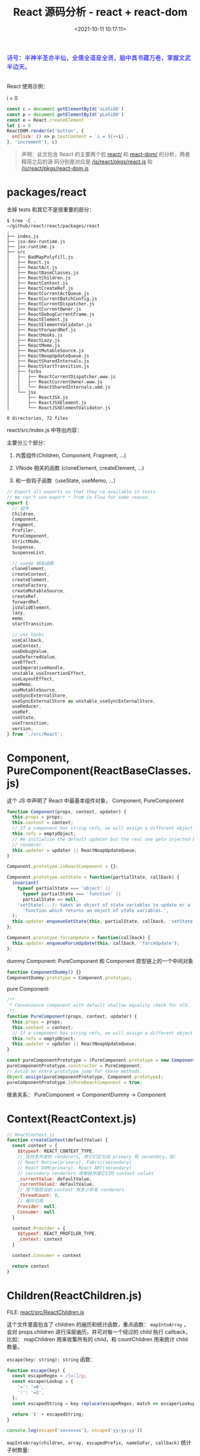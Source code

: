 #+TITLE: React 源码分析 - react + react-dom
#+DATE: <2021-10-11 10:17:11>
#+EMAIL: Lee ZhiCheng<gccll.love@gmail.com>
#+TAGS[]: react
#+CATEGORIES[]: react
#+LANGUAGE: zh-cn
#+STARTUP: indent

#+begin_export html
<link href="https://fonts.goo~gleapis.com/cs~s2?family=ZCOOL+XiaoWei&display=swap" rel="stylesheet">
<kbd>
<font color="blue" size="3" style="font-family: 'ZCOOL XiaoWei', serif;">
  诗号：半神半圣亦半仙，全儒全道是全贤，脑中真书藏万卷，掌握文武半边天。
</font>
</kbd><br><br>
<img  src="/img/bdx/shz-001.jpg"/>
<script src="/js/utils.js"></script>
#+end_export

React 使用示例：

#+begin_export html
<div id="xLeSiDO"></div>
<p id="pLeSiDO">i = 0</p>
<script>
(function() {
  const c = document.getElementById('xLeSiDO')
  const p = document.getElementById('pLeSiDO')
  const e = React.createElement
  let i = 0
  ReactDOM.render(e('button', {
    onClick: () => p.textContent = `i = ${++i}`,
  }, 'increment'), c)
}())
</script>
#+end_export

#+begin_src js
const c = document.getElementById('xLeSiDO')
const p = document.getElementById('pLeSiDO')
const e = React.createElement
let i = 0
ReactDOM.render(e('button', {
  onClick: () => p.textContent = `i = ${++i}`,
}, 'increment'), c)
#+end_src

#+begin_quote
声明：此文包含 React 的主要两个包 [[https://github.com/facebook/react/tree/main/packages/react/][react/]] 和 [[https://github.com/facebook/react/tree/main/packages/react-dom/][react-dom/]] 的分析，两者精简之后的源
码分别是对应是 [[/js/react/pkgs/react.js]] 和 [[/js/react/pkgs/react-dom.js]]
#+end_quote

[[/img/react/package-react-dom.svg]]

* packages/react
:PROPERTIES:
:COLUMNS:  %CUSTOM_ID[(Custom Id)]
:CUSTOM_ID: toc
:END:

去掉 tests 和其它不是很重要的部分：

#+begin_example
$ tree -C .                                 ~/github/react/react/packages/react
.
├── index.js
├── jsx-dev-runtime.js
├── jsx-runtime.js
├── src
│   ├── BadMapPolyfill.js
│   ├── React.js
│   ├── ReactAct.js
│   ├── ReactBaseClasses.js
│   ├── ReactChildren.js
│   ├── ReactContext.js
│   ├── ReactCreateRef.js
│   ├── ReactCurrentActQueue.js
│   ├── ReactCurrentBatchConfig.js
│   ├── ReactCurrentDispatcher.js
│   ├── ReactCurrentOwner.js
│   ├── ReactDebugCurrentFrame.js
│   ├── ReactElement.js
│   ├── ReactElementValidator.js
│   ├── ReactForwardRef.js
│   ├── ReactHooks.js
│   ├── ReactLazy.js
│   ├── ReactMemo.js
│   ├── ReactMutableSource.js
│   ├── ReactNoopUpdateQueue.js
│   ├── ReactSharedInternals.js
│   ├── ReactStartTransition.js
│   ├── forks
│   │   ├── ReactCurrentDispatcher.www.js
│   │   ├── ReactCurrentOwner.www.js
│   │   └── ReactSharedInternals.umd.js
│   └── jsx
│       ├── ReactJSX.js
│       ├── ReactJSXElement.js
│       └── ReactJSXElementValidator.js

8 directories, 72 files
#+end_example

react/src/index.js 中导出内容：

主要分三个部分：

1. 内置组件(Children, Component, Fragment, ...)

2. VNode 相关的函数 (cloneElement, createElement, ...)

3. 和一些钩子函数（useState, useMemo, ...）

#+begin_src js
// Export all exports so that they're available in tests.
// We can't use export * from in Flow for some reason.
export {
  // 组件
  Children,
  Component,
  Fragment,
  Profiler,
  PureComponent,
  StrictMode,
  Suspense,
  SuspenseList,

  // vnode 相关函数
  cloneElement,
  createContext,
  createElement,
  createFactory,
  createMutableSource,
  createRef,
  forwardRef,
  isValidElement,
  lazy,
  memo,
  startTransition,

  // use hooks
  useCallback,
  useContext,
  useDebugValue,
  useDeferredValue,
  useEffect,
  useImperativeHandle,
  unstable_useInsertionEffect,
  useLayoutEffect,
  useMemo,
  useMutableSource,
  useSyncExternalStore,
  useSyncExternalStore as unstable_useSyncExternalStore,
  useReducer,
  useRef,
  useState,
  useTransition,
  version,
} from './src/React';
#+end_src

* Component, PureComponent(ReactBaseClasses.js)
:PROPERTIES:
:COLUMNS:  %CUSTOM_ID[(Custom Id)]
:CUSTOM_ID: component
:END:

这个 JS 中声明了 React 中最基本组件对象， Component, PureComponent

#+begin_src js
function Component(props, context, updater) {
  this.props = props;
  this.context = context;
  // If a component has string refs, we will assign a different object later.
  this.refs = emptyObject;
  // We initialize the default updater but the real one gets injected by the
  // renderer.
  this.updater = updater || ReactNoopUpdateQueue;
}

Component.prototype.isReactComponent = {};

Component.prototype.setState = function(partialState, callback) {
  invariant(
    typeof partialState === 'object' ||
      typeof partialState === 'function' ||
      partialState == null,
    'setState(...): takes an object of state variables to update or a ' +
      'function which returns an object of state variables.',
  );
  this.updater.enqueueSetState(this, partialState, callback, 'setState');
};

Component.prototype.forceUpdate = function(callback) {
  this.updater.enqueueForceUpdate(this, callback, 'forceUpdate');
};
#+end_src

dummy Component: PureComponent 和 Component 原型链上的一个中间对象

#+begin_src js
function ComponentDummy() {}
ComponentDummy.prototype = Component.prototype;
#+end_src

pure Component:
#+begin_src js
/**
 * Convenience component with default shallow equality check for sCU.
 */
function PureComponent(props, context, updater) {
  this.props = props;
  this.context = context;
  // If a component has string refs, we will assign a different object later.
  this.refs = emptyObject;
  this.updater = updater || ReactNoopUpdateQueue;
}

const pureComponentPrototype = (PureComponent.prototype = new ComponentDummy());
pureComponentPrototype.constructor = PureComponent;
// Avoid an extra prototype jump for these methods.
Object.assign(pureComponentPrototype, Component.prototype);
pureComponentPrototype.isPureReactComponent = true;
#+end_src

继承关系： PureComponent -> ComponentDummy -> Component

* Context(ReactContext.js)
:PROPERTIES:
:COLUMNS:  %CUSTOM_ID[(Custom Id)]
:CUSTOM_ID: context
:END:

#+begin_src js
// ReactContext.js
function createContext(defaultValue) {
  const context = {
    $$typeof: REACT_CONTEXT_TYPE,
    // 支持多并发的 renderers, 将它们区分出 primary 和 secondary，如：
    // React Native(primary), Fabric(secondary)
    // React DOM(primary), React ART(secondary)
    // secondary renderers 将单独存储它们的 context values
    _currentValue: defaultValue,
    _currentValue2: defaultValue,
    // 用下跟踪当前 context 有多少并发 renderers
    _threadCount: 0,
    // 循环引用
    Provider: null,
    Consumer: null
  }

  context.Provider = {
    $$typeof: REACT_PROFILER_TYPE,
    _context: context
  }

  context.Consumer = context

  return context
}
#+end_src

* Children(ReactChildren.js)
:PROPERTIES:
:COLUMNS:  %CUSTOM_ID[(Custom Id)]
:CUSTOM_ID: children
:END:

FILE: [[https://github.com/facebook/react/tree/main/packages/react/src/ReactChildren.js][react/src/ReactChildren.js]]

这个文件里面包含了 children 的遍历和统计函数，重点函数： ~mapIntoArray~ ，会对
props.children 进行深层遍历，并可对每一个经过的 child 执行 callback，比如：
mapChildren 用来收集所有的 child，和 countChildren 用来统计 child 数量。

~escape(key: string): string~ 函数：

#+begin_src js
function escape(key) {
  const escapeRegex = /[=:]/g;
  const escaperLookup = {
    '=': '=0',
    ':': '=2',
  };
  const escapedString = key.replace(escapeRegex, match => escaperLookup[match]);

  return '$' + escapedString;
}

console.log(escape('xx=xx=xx'), escape('yy:yy:yy'))
#+end_src

#+RESULTS:
: $xx=0xx=0xx $yy=2yy=2yy
: undefined

~mapIntoArray(children, array, escapedPrefix, nameSoFar, callback)~ 统计子树数量:

#+begin_src js
function mapIntoArray(
  children,
  array,
  escapedPrefix,
  nameSoFar,
  callback
) {
  const type = typeof children

  if (type === 'undefined' || type === 'boolean') {
    children = null
  }

  let invokeCallback = false

  if (children === null) {
    invokeCallback = true;
  } else {
    switch (type) {
      case 'string':
      case 'number':
        invokeCallback = true;
        break;
      case 'object':
        switch (children.$$typeof) {
          case REACT_ELEMENT_TYPE:
          case REACT_PORTAL_TYPE:
            invokeCallback = true;
        }
    }
  }

  if (invokeCallback) {
    const child = children
    let mappedChild = callback(child)

    const childKey =
      nameSoFar === '' ? SEPARATOR + getElementKey(child, 0) : nameSoFar;

    if (isArray(mappedChild)) { // 数组递归处理
      let escapedChildKey = '';
      if (childKey != null) {
        escapedChildKey = escapeUserProvidedKey(childKey) + '/';
      }
      mapIntoArray(mappedChild, array, escapedChildKey, '', c => c);
    } else if (mappedChild != null) {
      if (isValidElement(mappedChild)) {
        mappedChild = cloneAndReplaceKey(
          mappedChild,
          // Keep both the (mapped) and old keys if they differ, just as
          // traverseAllChildren used to do for objects as children
          escapedPrefix +
          // $FlowFixMe Flow incorrectly thinks React.Portal doesn't have a key
          (mappedChild.key && (!child || child.key !== mappedChild.key)
            ? // $FlowFixMe Flow incorrectly thinks existing element's key can be a number
            // eslint-disable-next-line react-internal/safe-string-coercion
            escapeUserProvidedKey('' + mappedChild.key) + '/'
            : '') +
          childKey,
        );
      }
      array.push(mappedChild);
    }

    return 1
  }

  let child;
  let nextName;
  // 当前子树下发现的 child 数量
  let subtreeCount = 0;
  const nextNamePrefix =
    nameSoFar === '' ? SEPARATOR : nameSoFar + SUBSEPARATOR;

  if (isArray(children)) {
    for (let i = 0; i < children.length; i++) {
      child = children[i];
      nextName = nextNamePrefix + getElementKey(child, i);
      subtreeCount += mapIntoArray(
        child,
        array,
        escapedPrefix,
        nextName,
        callback,
      );
    }
  } else {
    const iteratorFn = getIteratorFn(children);
    if (typeof iteratorFn === 'function') {
      const iterableChildren = children;

      // 迭达器, Generator 函数？
      const iterator = iteratorFn.call(iterableChildren);
      let step;
      let ii = 0;
      while (!(step = iterator.next()).done) {
        child = step.value;
        nextName = nextNamePrefix + getElementKey(child, ii++);
        subtreeCount += mapIntoArray(
          child,
          array,
          escapedPrefix,
          nextName,
          callback,
        );
      }
    } else if (type === 'object') {
      throw new Error('Objects 不是有效的 React child, 必须是函数或数组')
    }
  }

  return subtreeCount
}
#+end_src

测试 @@html:<span id="test-children"></span>@@ ：
#+begin_src js
global.__log = console.log
const { REACT_ELEMENT_TYPE, Children } = require(process.env.BLOG_JS + '/react/pkgs/react.js')
const context = {}
const simpleKid = {
  $$typeof: REACT_ELEMENT_TYPE,
  type: 'span',
  key: "simple",
}
const instance = {
  $$typeof: REACT_ELEMENT_TYPE,
  type: 'div',
  props: {
    children: [simpleKid]
  }
}

function callback(kid, index) {
  console.log("this === context: %s, kid: %s, index: %s", this === context, kid, index)
  // kid: child node
  return kid
}

Children.forEach(instance.props.children, callback, context)

const mappedChildren = Children.map(
  instance.props.children,
  callback,
  context
)
console.log('mappedChildren[0]:\n', mappedChildren[0])
#+end_src

#+RESULTS:
#+begin_example
Function:forEachChildren
Function:mapChildren
this === context: true, kid: { '$$typeof': Symbol(react.element), type: 'span', key: 'simple' }, index: 0
children count: 0
Function:mapChildren
this === context: true, kid: { '$$typeof': Symbol(react.element), type: 'span', key: 'simple' }, index: 0
children count: 1
mappedChildren[0]:
 {
  '$$typeof': Symbol(react.element),
  type: 'span',
  key: '.$simple',
  ref: undefined,
  props: undefined,
  _owner: undefined
}
undefined
#+end_example

上面的测试中使用的是 REACT_ELEMENT_TYPE， 在调用 mapChildren -> mapIntoArray 里
面检测到 children 是对象且是 REACT_ELEMENT_TYPE 类型，最后 ~invokeCallback=true~

#+begin_src js
case 'object':
    switch (children.$$typeof) {
    case REACT_ELEMENT_TYPE:
    case REACT_PORTAL_TYPE:
        invokeCallback = true;
    }
#+end_src

然后 key: simple 被

~const childKey = nameSoFar === '' ? SEPARATOR + getElementKey(child, 0) : nameSoFar;~

转成了 ~.$simple~, ~SEPARATOR="."~

~getElementKey(child, 0)~ 会 在 ~escape()~ 中将 key 转换，加上 ~$~ 变成 ~$simple~

#+begin_src js
function getElementKey(element, index) {
  if (typeof element === 'object' && element !== null && element.key != null) {
    return escape('' + element.key);
  }
  // Implicit key determined by the index in the set
  return index.toString(36);
}
#+end_src

#+begin_tip
@@html:<p><strong>TIP</strong></p>@@

key(如： simple) 属性经过 ~mapChildren~ 之后会被转成 ~.$simple~, 点(~.~)是在 mapIntoArray
中加的， ~$~ 是在 escape 中加的。
#+end_tip


更多测试可参数上面的[[#test-children][例子]] + 官方测试用例([[https://github.com/facebook/react/tree/main/packages/react/src/__tests__/ReactChildren-test.js][react/src/__tests__/ReactChildren-test.js]]) + [[/js/react/pkgs/react.js][react.js]] 完成。
* memo(type, compare)
:PROPERTIES:
:COLUMNS:  %CUSTOM_ID[(Custom Id)]
:CUSTOM_ID: memo
:END:

FILE: [[https://github.com/facebook/react/tree/main/packages/react/src/ReactMemo.js][react/src/ReactMemo.js]]

#+begin_src js
// ReactMemo.js
function memo(type, compare) {
  const elementType = {
    $$typeof: REACT_MEMO_TYPE,
    type,
    compare: compare ?? null
  }
  return elementType
}
#+end_src

* React.createElement(type, config, children)
:PROPERTIES:
:COLUMNS:  %CUSTOM_ID[(Custom Id)]
:CUSTOM_ID: createElement
:END:

FILE: [[https://github.com/facebook/react/tree/main/packages/react/src/ReactElement.js][react/src/ReactElement.js]]

createElement(type, config, children) 内部实现分为三个步骤：

1. config 处理，比如：事件，其它 props 等 ~React.createElement('button',{onClick:
   xxx})~
2. 合并 children, 因为 createElement 支持 3 个以上的参数，从第 3 个参数开始都被
   视为 children, 如： ~e('div', null, child1, child2, ..., childn)~, 那么
   ~children = [child1, child2, ..., childn]~
3. 使用 ReactElement 构建组件结构

   #+begin_src js
const ReactElement = function(type, key, ref, self, source, owner, props) {
  const element = {
    // This tag allows us to uniquely identify this as a React Element
    $$typeof: REACT_ELEMENT_TYPE,

    // Built-in properties that belong on the element
    type: type,
    key: key,
    ref: ref,
    props: props,

    // Record the component responsible for creating this element.
    _owner: owner,
  };

  return element;
};
   #+end_src

#+begin_src js
function createElement(type, config, children) {
  let propName
  const props = {}

  let key = null
  let ref = null
  let self = null
  let source = null

  // 比如：事件，其它 props 等
  if (config != null) {
    // TODO
  }

  // children 可能不止一个参数，支持这么调用
  // React.createElement('div', {...}, child1, child2, ..., childN)
  // 最后 children = [child1, child2, ..., childN]
  const childrenLength = arguments.length - 2

  // 解析默认的 props
  if (type && type.defaultProps) {
    // TODO
  }

  return ReactElement(type, key, ref, self, source, ReactCurrentOwner.current, props)
}
#+end_src

config 处理主要是剥离出 ~ref~, ~key~, ~__self~, ~__source~ 保留属性，其它属性用新对象来
保存：
#+begin_src js
if (config != null) {
  if (hasValidRef(config)) {
    ref = config.ref
  }

  if (hasValidKey(config)) {
    key = '' + config.key
  }

  self = config.__self ?? null
  source = config.__source ?? null

  // 保留属性保存到新的 props 对象中
  for (propName in config) {
    if (
      hasOwnProperty.call(config, propName) &&
        !RESERVED_PROPS.hasOwnProperty(propName)
    ) {
      // 非 key, ref, __self, __source 的属性
      props[propName] = config[propName]
    }
  }
}
#+end_src

children 的合并：
#+begin_src js
// children 可能不止一个参数，支持这么调用
// React.createElement('div', {...}, child1, child2, ..., childN)
// 最后 children = [child1, child2, ..., childN]
const childrenLength = arguments.length - 2
if (childrenLength === 1) {
  props.children = children
} else if (childrenLength > 1) {
  // 这里源码是用 Array(arguments.length - 2) for 遍历剥离 children
  props.children = slice.call(arguments, 2)
}
#+end_src

默认属性处理：
#+begin_src js
// 解析默认的 props
if (type && type.defaultProps) {
  const defaultProps = type.defaultProps
  for (propName in defaultProps) {
    if (props[propName] === undefined) {
      props[propName] = defaultProps[propName]
    }
  }
}
#+end_src

测试：
#+begin_src js
const React = require(process.env.BLOG_JS + '/react/pkgs/react.js')
const e = React.createElement
function handleClick() {}
console.log("Bare>>>\n", e('div'))
console.log("With event prop>>>\n", e('span', { onClick: handleClick }, 'children'))
console.log("With Children>>>\n", e('p', null, 'child1', 'child2'))
console.log("With Props>>>\n", e('p', { key: 1, ref: null, id: 'pid' }, 'child1'))
#+end_src

#+RESULTS:
#+begin_example
Bare>>>
 {
  '$$typeof': Symbol(react.element),
  type: 'div',
  key: null,
  ref: null,
  props: {},
  _owner: null
}
With event prop>>>
 {
  '$$typeof': Symbol(react.element),
  type: 'span',
  key: null,
  ref: null,
  props: { onClick: [Function: handleClick], children: 'children' },
  _owner: null
}
With Children>>>
 {
  '$$typeof': Symbol(react.element),
  type: 'p',
  key: null,
  ref: null,
  props: { children: [ 'child1', 'child2' ] },
  _owner: null
}
With Props>>>
 {
  '$$typeof': Symbol(react.element),
  type: 'p',
  key: '1',
  ref: null,
  props: { id: 'pid', children: 'child1' },
  _owner: null
}
undefined
#+end_example

#+begin_tip
@@html:<p><strong>TIP</strong></p>@@

~key~, ~ref~, ~__self~, ~__source~ 是 react 内部保留属性不会进入 instance.props
#+end_tip
* packages/react-dom
:PROPERTIES:
:COLUMNS:  %CUSTOM_ID[(Custom Id)]
:CUSTOM_ID: react-dom
:END:

目录 [[https://github.com/facebook/react/tree/main/packages/react-dom/src][react-dom/src]] ：

#+begin_example
$ tree -L 1                         ~/github/react/react/packages/react-dom/src
.
├── __tests__
├── client
├── events
├── server
├── shared
└── test-utils

6 directories, 0 files
#+end_example

1. ~client/~ 和浏览器有关的函数(render, createRoot就在这里面)
2. ~events/~ 事件相关的东西
3. ~server/~ SSR 相关东西
4. ~shared/~ 一些共用的工具函数
5. ~test-utils/~ 测试用的工具函数
6. ~__tests__~ 测试用例

FILE: [[https://github.com/facebook/react/tree/main/packages/react-dom/index.js][react-dom/index.js]] 导出内容：

#+begin_src js
export {
  __SECRET_INTERNALS_DO_NOT_USE_OR_YOU_WILL_BE_FIRED,
  createPortal,
  createRoot,
  hydrateRoot,
  findDOMNode,
  flushSync,
  hydrate,
  render,
  unmountComponentAtNode,
  unstable_batchedUpdates,
  unstable_createEventHandle,
  unstable_flushControlled,
  unstable_isNewReconciler,
  unstable_renderSubtreeIntoContainer,
  unstable_runWithPriority, // DO NOT USE: Temporarily exposed to migrate off of Scheduler.runWithPriority.
  unstable_scheduleHydration,
  version,
} from './src/client/ReactDOM';
#+end_src


[[https://github.com/facebook/react/tree/main/packages/react-dom/src/client/ReactDOM.js][react-dom/src/client/ReactDOM.js]] 中几个重要函数

1. ~createPortal(children, container, key)~

   #+begin_src js
function createPortal(
  children: ReactNodeList,
  container: Container,
  key: ?string = null,
): React$Portal {
  if (!isValidContainer(container)) {
    throw new Error('Target container is not a DOM element.');
  }

  // TODO: pass ReactDOM portal implementation as third argument
  // $FlowFixMe The Flow type is opaque but there's no way to actually create it.
  return createPortalImpl(children, container, null, key);
}
   #+end_src

2. ~flushSync(fn)~

   #+begin_src js
function flushSync(fn) {
  if (__DEV__) {
    if (isAlreadyRendering()) {
      console.error(
        'flushSync was called from inside a lifecycle method. React cannot ' +
          'flush when React is already rendering. Consider moving this call to ' +
          'a scheduler task or micro task.',
      );
    }
  }
  return flushSyncWithoutWarningIfAlreadyRendering(fn);
}
   #+end_src


导出的内容：

#+begin_src js
export {
  createPortal,
  batchedUpdates as unstable_batchedUpdates,
  flushSync,
  Internals as __SECRET_INTERNALS_DO_NOT_USE_OR_YOU_WILL_BE_FIRED,
  ReactVersion as version,
  // Disabled behind disableLegacyReactDOMAPIs
  findDOMNode,
  hydrate,
  render,
  unmountComponentAtNode,
  // exposeConcurrentModeAPIs
  createRoot,
  hydrateRoot,
  flushControlled as unstable_flushControlled,
  scheduleHydration as unstable_scheduleHydration,
  // Disabled behind disableUnstableRenderSubtreeIntoContainer
  renderSubtreeIntoContainer as unstable_renderSubtreeIntoContainer,
  // enableCreateEventHandleAPI
  createEventHandle as unstable_createEventHandle,
  // TODO: Remove this once callers migrate to alternatives.
  // This should only be used by React internals.
  runWithPriority as unstable_runWithPriority,
};
#+end_src

几个重点关注的函数：

1. createPortal
2. flushSync
3. render
4. createRoot

尤其是 ~ReactDOM.render~ 来自 [[https://github.com/facebook/react/tree/main/packages/react-dom/src/ReactDomLegacy.js][react-dom/src/ReactDomLegacy.js]] 。
* ReactDOM.render(element, container, callback)
:PROPERTIES:
:COLUMNS:  %CUSTOM_ID[(Custom Id)]
:CUSTOM_ID: render
:END:

在经过 [[#createElement][React.createElement()]] 之后，会得到一个 ReactElement 结构对象，这个即最初
的 VNode 结构，将会被传给 ~ReatDOM.render(node, ...)~ 进行渲染，
~React.createElement(type, config, children)~ 的处理也比较简单，主要是处理了
config 中的普通属性和内部属性，合并 children, 合并 defaultProps 。

所以，接下来的重点就在 ReactDOM 中，下面将以 ~ReactDOM.render()~ 作为切入点来一步
步分析其实现原理。

#+begin_warn
@@html:<p><strong>WARNING</strong></p>@@

ReactDOM.render 在 [[https://github.com/reactwg/react-18][React 18]] 中将会被 [[https://reactjs.org/link/switch-to-createroot][React.createRoot]] 替代，但这里还是以 React17
为主。
#+end_warn

使用方式变更：

#+begin_src js
import * as ReactDOM from 'react-dom';
import App from 'App';

const container = document.getElementById('app');

// -------> render
function App() {
  return (
    <div>
      <h1>Hello World</h1>
    </div>
  );
}
// Initial render.
ReactDOM.render(<App tab="home" />, container);

// During an update, React would access
// the root of the DOM element.
ReactDOM.render(<App tab="profile" />, container, function() {
  // Called after inital render or any update.
  console.log('rendered').
});


// -------> createRoot
// Create a root.
const root = ReactDOM.createRoot(container);

// Initial render: Render an element to the root.
root.render(<App tab="home" />);

// During an update, there's no need to pass the container again.
root.render(<App tab="profile" />);

// callback

function App({ callback }) {
  // Callback will be called when the div is first created.
  return (
    <div ref={callback}>
      <h1>Hello World</h1>
    </div>
  );
}

root.render(<App callback={() => console.log("renderered")} />);
#+end_src

render:

#+begin_src typescript
function render(
  element: React$Element<any>,
  container: Container,
  callback: ?Function,
)  {
  // ...

  return legacyRenderSubtreeIntoContainer(
    null,
    element,
    container,
    false,
    callback,
  );
}
#+end_src

所以 render 只不是 legacyRenderSubtreeIntoContainer 函数的一层封装。

这个函数里面主要有三个步骤：

1. ~root = container._reactRootContainer~ 根树存在这个属性上
2. 如果是第一次 mount 需要 [[#legacyCreateRootFromDOMContainer][legacyCreateRootFromDOMContainer()]] 去创建它

   #+begin_warn
   @@html:<p><strong>IMPORTANT</strong></p>@@

   这个函数里面会调用 [[#listenToAllSupportedEvents][listenToAllSupportedEvents(rootContainerElement)]] 去启动
   React 中的事件系统，大致就是将原生事件转成 React 中的合成(~SyntheticEvent~)事件。
   #+end_warn
3. 如果不是第一次，说明是 update，则直接调用 [[#updateContainer][updateContainer()]] 进行更新

   所以， mount 会比 update 多出一个 create root 的过程([[#legacyCreateRootFromDOMContainer][legacyCreateRootFromDOMContainer()]])。

4. 最后返回 root 实例，也就是 [[#FiberRoot][FiberRoot]], ~getPublicRootInstance(fiberRoot)~ 这个函
   数最后返回是的 ~fiberRoot.child.stateNode~ 它们之间的关系如下图：

   [[/img/react/fiber-current-stateNode.png]]

   ~root:~ [[#FiberRoot][FiberRoot]] 是根树， ~root.current~ 指向一个 [[#Fiber][Fiber]] 节点(当前激活的节
   点)， ~root.current.stateNode~ 又指回了 root，从而形成一个环。


在 *2*, *3* 中不管是 mount 还是 update 最后者最会走到 [[#updateContainer][updateContainer(children,
fiberRoot, parentComponent, callback)]] 中

render 简图：

[[/img/react/react-dom-render-simple.svg]]

** legacyCreateRootFromDOMContainer(container,forceHydrate)
:PROPERTIES:
:COLUMNS:  %CUSTOM_ID[(Custom Id)]
:CUSTOM_ID: legacyCreateRootFromDOMContainer
:END:

在 render 中当检测到是第一次加载组件时调用，创建 rootFiber 树的根节点，也就是说
每个节点其实本身也是一个 [[#FiberRoot][FiberRoot]] 创建之后的结果会挂在
~container._ReactRootContainer~ 引用上。

参数：

|--------------+--------------------+---|
| 参数名       | 含义               |   |
|--------------+--------------------+---|
| container    | 当前节点 root 元素 |   |
|--------------+--------------------+---|
| forceHydrate | -                  |   |
|--------------+--------------------+---|

#+begin_src typescript
function legacyCreateRootFromDOMContainer(
  container: Container,
  forceHydrate: boolean,
): FiberRoot {
  // First clear any existing content.
  if (!forceHydrate) {
    let rootSibling;
    while ((rootSibling = container.lastChild)) {
      container.removeChild(rootSibling);
    }
  }

  const root = createContainer(
    container,
    LegacyRoot,
    forceHydrate,
    null, // hydrationCallbacks
    false, // isStrictMode
    false, // concurrentUpdatesByDefaultOverride,
  );
  markContainerAsRoot(root.current, container);

  const rootContainerElement =
    container.nodeType === COMMENT_NODE ? container.parentNode : container;
  listenToAllSupportedEvents(rootContainerElement);

  return root;
}
#+end_src

1. 首先清空 container 下的 children
2. createContainer() 创建 root, 一个 [[#FiberRoot][FiberRoot]] 结构
3. 标记 container 做为 root 节点
4. 启动事件系统([[#listenToAllSupportedEvents][listenToAllSupportedEvents]])
5. 返回 root 根节点


#+begin_src typescript
export function createContainer(
  containerInfo: Container,
  tag: RootTag,
  hydrate: boolean,
  hydrationCallbacks: null | SuspenseHydrationCallbacks,
  isStrictMode: boolean,
  concurrentUpdatesByDefaultOverride: null | boolean,
): OpaqueRoot {
  return createFiberRoot(
    containerInfo,
    tag,
    hydrate,
    hydrationCallbacks,
    isStrictMode,
    concurrentUpdatesByDefaultOverride,
  );
}
#+end_src

OpaqueRoot: [[#FiberRoot][FiberRoot]]

createFiberRoot 创建根节点对象:

#+begin_src typescript
export function createFiberRoot(
  containerInfo: any,
  tag: RootTag,
  hydrate: boolean,
  hydrationCallbacks: null | SuspenseHydrationCallbacks,
  isStrictMode: boolean,
  concurrentUpdatesByDefaultOverride: null | boolean,
): FiberRoot {
  const root: FiberRoot = (new FiberRootNode(containerInfo, tag, hydrate): any);
  if (enableSuspenseCallback) {
    root.hydrationCallbacks = hydrationCallbacks;
  }

  // Cyclic construction. This cheats the type system right now because
  // stateNode is any.
  const uninitializedFiber = createHostRootFiber(
    tag,
    isStrictMode,
    concurrentUpdatesByDefaultOverride,
  );
  root.current = uninitializedFiber;
  uninitializedFiber.stateNode = root;

  if (enableCache) {
    const initialCache = new Map();
    root.pooledCache = initialCache;
    const initialState = {
      element: null,
      cache: initialCache,
    };
    uninitializedFiber.memoizedState = initialState;
  } else {
    const initialState = {
      element: null,
    };
    uninitializedFiber.memoizedState = initialState;
  }

  initializeUpdateQueue(uninitializedFiber);

  return root;
}
#+end_src

1. new [[#FiberRootNode][FiberRootNode]] 实例
2. 构建循环引用 root.current -> [[#Fiber][Fiber]] -> stateNode -> [[#FiberRoot][root]]
3. 缓存机制， ~root.pooledCache = new Map()~
4. 初始化状态 ~initialState={element:null, cache: initialCache}~

   等于是 ~root.current.memoizedState=initialState~
5. 初始化更新队列 ~initializeUpdateQueue(uninitializedFiber)~

   其实就是初始化 ~root.current:updateQueue={baseState,...}~

6. 最后返回 root


创建 root -> 构建循环 -> 初始化状态 -> 初始化更新队列

#+begin_src typescript
export function initializeUpdateQueue<State>(fiber: Fiber): void {
  const queue: UpdateQueue<State> = {
    baseState: fiber.memoizedState,
    firstBaseUpdate: null,
    lastBaseUpdate: null,
    shared: {
      pending: null,
      interleaved: null,
      lanes: NoLanes,
    },
    effects: null,
  };
  fiber.updateQueue = queue;
}
#+end_src
** listenToAllSupportedEvents(rootContainerElement: EventTarget)
:PROPERTIES:
:COLUMNS:  %CUSTOM_ID[(Custom Id)]
:CUSTOM_ID: listenToAllSupportedEvents
:END:

#+begin_src typescript
export function listenToAllSupportedEvents(rootContainerElement: EventTarget) {
  if (!(rootContainerElement: any)[listeningMarker]) {
    (rootContainerElement: any)[listeningMarker] = true;
    allNativeEvents.forEach(domEventName => {
      // We handle selectionchange separately because it
      // doesn't bubble and needs to be on the document.
      if (domEventName !== 'selectionchange') {
        if (!nonDelegatedEvents.has(domEventName)) {
          listenToNativeEvent(domEventName, false, rootContainerElement);
        }
        listenToNativeEvent(domEventName, true, rootContainerElement);
      }
    });
    const ownerDocument =
      (rootContainerElement: any).nodeType === DOCUMENT_NODE
        ? rootContainerElement
        : (rootContainerElement: any).ownerDocument;
    if (ownerDocument !== null) {
      // The selectionchange event also needs deduplication
      // but it is attached to the document.
      if (!(ownerDocument: any)[listeningMarker]) {
        (ownerDocument: any)[listeningMarker] = true;
        listenToNativeEvent('selectionchange', false, ownerDocument);
      }
    }
  }
}
#+end_src

1. 保证这个函数只会执行一次(~(rootContainerElement: any)[listeningMarker]~)
2. 对 ~allNativeEvents~ 所有的原生事件执行 [[#listenToNativeEvent][listenToNativeEvent(domEventName,
   false, rootContainerElement)]]

   这里有对可以被代理的事件做了特殊处理，主要是让其成为冒泡事件，即
   ~isCapturePhaseListener=false~

   并且这里不处理 ~selectionchange~ 事件，它将会被特殊处理。
3. 取 document 对象，每个元素上都会有个 ~ownerDocument~ 属性指向了当前的
   ~document~ 对象
4. 然后将 ~selectionchange~ 事件绑到 document 上。


整体流程：

处理所有原生事件 allNativeEvents

- > [[#listenToNativeEvent][listenToNativeEvent()]]

- > [[#addTrappedEventListener][addTrappedEventListener()]]

- > [[#createEventListenerWrapperWithPriority][createEventListenerWrapperWithPriority()]] 创建带优先级的 listener 最终调用什
  么 dispatchXxxEvent 由这里确定的优先级来确定。

  + >> ~DiscreteEventPriority~: [[#dispatchDiscreteEvent][dispatchDiscreteEvent]]

  + >> ~ContinuousEventPriority~: [[#dispatchDiscreteEvent][dispatchContinuousEvent]]

  + >> ~DefaultEventPriority~: [[#dispatchDiscreteEvent][dispatchEvent]]

   而前两者最后都会调用 [[dispatchEvent][dispatchEvent]] -> [[#dispatchEventForPluginEventSystem][dispatchEventForPluginEventSystem]] ->
    [[#batchedUpdates][batchedUpdates]] -> [[#dispatchEventsForPlugins][dispatchEventsForPlugins]] -> [[#extractEvents][extractEvents]] ->
    [[#processDispatchQueue][processDispatchQueue]] -> [[#processDispatchQueueItemsInOrder][processDispatchQueueItemsInOrder]] -> [[#executeDispatch][executeDispatch]]
    -> 一直到最后 [[#invokeGuardedCallbackProd][invokeGuardedCallbackProd]]，其实就是在 ~try{}~ 中执行 listener

- > 对 [[#capture-bubble][冒泡/捕获+pasive 不同组合]]添加事件监听程序，最后调用
  ~target.addEventListener(eventType, listener, option)~ option 根据不同组合有不同
  的值。


#+begin_tip
@@html:<p><strong>TIP</strong></p>@@

总结： [[#listenToAllSupportedEvents][listenToAllSupportedEvents]] 就干了两件事：

1. 找到 listener = dispatchXxxEvent
2. addEventListener 添加事件程序


而它又 ~if (!(rootContainerElement: any)[listeningMarker])~ 成立才会执行，是不是意
味着它只会在 patch root 的时候执行，那 react 中的所有事件都是在 root element 上
代理完成了？
#+end_tip

*** listenToNativeEvent()
:PROPERTIES:
:COLUMNS:  %CUSTOM_ID[(Custom Id)]
:CUSTOM_ID: listenToNativeEvent
:END:

对所有原生事件添加监听器。

#+begin_src typescript
export function listenToNativeEvent(
  domEventName: DOMEventName,
  isCapturePhaseListener: boolean,
  target: EventTarget,
): void {
  if (__DEV__) {
    if (nonDelegatedEvents.has(domEventName) && !isCapturePhaseListener) {
      console.error(
        'Did not expect a listenToNativeEvent() call for "%s" in the bubble phase. ' +
          'This is a bug in React. Please file an issue.',
        domEventName,
      );
    }
  }

  let eventSystemFlags = 0;
  if (isCapturePhaseListener) {
    eventSystemFlags |= IS_CAPTURE_PHASE;
  }
  addTrappedEventListener(
    target,
    domEventName,
    eventSystemFlags,
    isCapturePhaseListener,
  );
}
#+end_src
*** addTrappedEventListener()
:PROPERTIES:
:COLUMNS:  %CUSTOM_ID[(Custom Id)]
:CUSTOM_ID: addTrappedEventListener
:END:

1. [[#createEventListenerWrapperWithPriority][createEventListenerWrapperWithPriority()]] 创建带优先级的 listener
2. 检测是不是需要 passive 特性的事件(~touchstart, touchmove, wheel~)
3. 找到 targetContainer 目标容器，事件的宿主元素
4. 再次封装 listener, 再调用它之前先执行 remove 删除事件
5. 区分是捕获还是冒泡，支不支持 passive 属性，所以这里有四种组合，分别调用四个方法
   @@html:<span id="capture-bubble"></span>@@

   | 组合类型       | 调用函数                               |
   |----------------+----------------------------------------|
   | 捕获 + passive | ~addEventCaptureListenerWithPassiveFlag~ |
   | 捕获 - passive | ~addEventCaptureListener~                |
   | 冒泡 + passive | ~addEventBubbleListenerWithPassiveFlag~  |
   | 冒泡 - passive | ~addEventBubbleListener~               |

   ~+~: 支持 passive, =-=: 不支持 passive

   不管是调用哪个方法，最后都是调用了 ~target.addEventListener()~ 原生方法，只不是
   传入的第三个参数不同。

   *冒泡-passive*: ~target.addEventListener(eventType, listener, false)~

   *冒泡+passive*: ~target.addEventListener(eventType, listener, {passive})~, 因为默
   认是冒泡，所以这里可以省略 ~capture:false~

   *捕获-passive*: ~target.addEventListener(eventType, listener, true)~

   *捕获+passive*: ~target.addEventListener(eventType, listener, {passive, capture:true})~
6. 另外，注意每个函数调用之后返回的 ~unsubscribeListener~ 是在 *4* 步中使用的，其实
   就是 listener 本身。


#+begin_src typescript
function addTrappedEventListener(
  targetContainer: EventTarget,
  domEventName: DOMEventName,
  eventSystemFlags: EventSystemFlags,
  isCapturePhaseListener: boolean,
  isDeferredListenerForLegacyFBSupport?: boolean,
) {
  let listener = createEventListenerWrapperWithPriority(
    targetContainer,
    domEventName,
    eventSystemFlags,
  );
  // If passive option is not supported, then the event will be
  // active and not passive.
  let isPassiveListener = undefined;
  if (passiveBrowserEventsSupported) {
    // Browsers introduced an intervention, making these events
    // passive by default on document. React doesn't bind them
    // to document anymore, but changing this now would undo
    // the performance wins from the change. So we emulate
    // the existing behavior manually on the roots now.
    // https://github.com/facebook/react/issues/19651
    if (
      domEventName === 'touchstart' ||
      domEventName === 'touchmove' ||
      domEventName === 'wheel'
    ) {
      isPassiveListener = true;
    }
  }

  targetContainer =
    enableLegacyFBSupport && isDeferredListenerForLegacyFBSupport
      ? (targetContainer: any).ownerDocument
      : targetContainer;

  let unsubscribeListener;
  // When legacyFBSupport is enabled, it's for when we
  // want to add a one time event listener to a container.
  // This should only be used with enableLegacyFBSupport
  // due to requirement to provide compatibility with
  // internal FB www event tooling. This works by removing
  // the event listener as soon as it is invoked. We could
  // also attempt to use the {once: true} param on
  // addEventListener, but that requires support and some
  // browsers do not support this today, and given this is
  // to support legacy code patterns, it's likely they'll
  // need support for such browsers.
  if (enableLegacyFBSupport && isDeferredListenerForLegacyFBSupport) {
    const originalListener = listener;
    listener = function(...p) {
      removeEventListener(
        targetContainer,
        domEventName,
        unsubscribeListener,
        isCapturePhaseListener,
      );
      return originalListener.apply(this, p);
    };
  }
  // TODO: There are too many combinations here. Consolidate them.
  if (isCapturePhaseListener) {
    if (isPassiveListener !== undefined) {
      unsubscribeListener = addEventCaptureListenerWithPassiveFlag(
        targetContainer,
        domEventName,
        listener,
        isPassiveListener,
      );
    } else {
      unsubscribeListener = addEventCaptureListener(
        targetContainer,
        domEventName,
        listener,
      );
    }
  } else {
    if (isPassiveListener !== undefined) {
      unsubscribeListener = addEventBubbleListenerWithPassiveFlag(
        targetContainer,
        domEventName,
        listener,
        isPassiveListener,
      );
    } else {
      unsubscribeListener = addEventBubbleListener(
        targetContainer,
        domEventName,
        listener,
      );
    }
  }
}
#+end_src

**** createEventListenerWrapperWithPriority()
:PROPERTIES:
:COLUMNS:  %CUSTOM_ID[(Custom Id)]
:CUSTOM_ID: createEventListenerWrapperWithPriority
:END:

这里创建所有事件的监听函数(listener)，它根据事件类型不同，使用不同类型的事件和
React 合成(~SyntheticEvent~)事件

#+begin_src typescript
export function createEventListenerWrapperWithPriority(
  targetContainer: EventTarget,
  domEventName: DOMEventName,
  eventSystemFlags: EventSystemFlags,
): Function {
  const eventPriority = getEventPriority(domEventName);
  let listenerWrapper;
  switch (eventPriority) {
    case DiscreteEventPriority:
      listenerWrapper = dispatchDiscreteEvent;
      break;
    case ContinuousEventPriority:
      listenerWrapper = dispatchContinuousEvent;
      break;
    case DefaultEventPriority:
    default:
      listenerWrapper = dispatchEvent;
      break;
  }
  return listenerWrapper.bind(
    null,
    domEventName,
    eventSystemFlags,
    targetContainer,
  );
}
#+end_src

这里主要有几个优先级以及对应的 dispatch event 函数：

| 优先级                  | 对应 listener           |
|-------------------------+-------------------------|
| ~DiscreteEventPriority~   | dispatchDiscreteEvent   |
| ~ContinuousEventPriority~ | dispatchContinuousEvent |
| ~DefaultEventPriority~    | dispatchEvent           |


事件优先级定义(定义死的值):
#+begin_src typescript
export function getEventPriority(domEventName: DOMEventName): * {
  switch (domEventName) {
    // Used by SimpleEventPlugin:
    case 'cancel':
    case 'click':
    case 'close':
    case 'contextmenu':
    case 'copy':
    case 'cut':
    case 'auxclick':
    case 'dblclick':
    case 'dragend':
    case 'dragstart':
    case 'drop':
    case 'focusin':
    case 'focusout':
    case 'input':
    case 'invalid':
    case 'keydown':
    case 'keypress':
    case 'keyup':
    case 'mousedown':
    case 'mouseup':
    case 'paste':
    case 'pause':
    case 'play':
    case 'pointercancel':
    case 'pointerdown':
    case 'pointerup':
    case 'ratechange':
    case 'reset':
    case 'resize':
    case 'seeked':
    case 'submit':
    case 'touchcancel':
    case 'touchend':
    case 'touchstart':
    case 'volumechange':
    // Used by polyfills:
    // eslint-disable-next-line no-fallthrough
    case 'change':
    case 'selectionchange':
    case 'textInput':
    case 'compositionstart':
    case 'compositionend':
    case 'compositionupdate':
    // Only enableCreateEventHandleAPI:
    // eslint-disable-next-line no-fallthrough
    case 'beforeblur':
    case 'afterblur':
    // Not used by React but could be by user code:
    // eslint-disable-next-line no-fallthrough
    case 'beforeinput':
    case 'blur':
    case 'fullscreenchange':
    case 'focus':
    case 'hashchange':
    case 'popstate':
    case 'select':
    case 'selectstart':
      return DiscreteEventPriority;
    case 'drag':
    case 'dragenter':
    case 'dragexit':
    case 'dragleave':
    case 'dragover':
    case 'mousemove':
    case 'mouseout':
    case 'mouseover':
    case 'pointermove':
    case 'pointerout':
    case 'pointerover':
    case 'scroll':
    case 'toggle':
    case 'touchmove':
    case 'wheel':
    // Not used by React but could be by user code:
    // eslint-disable-next-line no-fallthrough
    case 'mouseenter':
    case 'mouseleave':
    case 'pointerenter':
    case 'pointerleave':
      return ContinuousEventPriority;
    case 'message': {
      // We might be in the Scheduler callback.
      // Eventually this mechanism will be replaced by a check
      // of the current priority on the native scheduler.
      const schedulerPriority = getCurrentSchedulerPriorityLevel();
      switch (schedulerPriority) {
        case ImmediateSchedulerPriority:
          return DiscreteEventPriority;
        case UserBlockingSchedulerPriority:
          return ContinuousEventPriority;
        case NormalSchedulerPriority:
        case LowSchedulerPriority:
          // TODO: Handle LowSchedulerPriority, somehow. Maybe the same lane as hydration.
          return DefaultEventPriority;
        case IdleSchedulerPriority:
          return IdleEventPriority;
        default:
          return DefaultEventPriority;
      }
    }
    default:
      return DefaultEventPriority;
  }
}
#+end_src

1. ~DiscreteEventPriority~ 的事件有

   a. SimpleEventPlugin 中的普通事件

      cancel,close,contextmenu,copy,cut,paste,

      click,auxclick,dblclick,

      dragend,dragstart,drop,

      focusin,focusout,input,invliad,

      keydown,keypress,keyup,keydown,

      mousedown,mouseup,

      pointercancel,pointerdown,pointerup,

      pause,play,ratechange,reset,resize,seeked,submit,volumechange

      touchcancel,touchend,touchstart,

   b. polyfills

       change,selectionchange,textinput,

       compositionstart,compositionend,compositionupdate

   c. enableCreateEventHandleAPI

       beforeblur,afterblur

   d. user code not in react

       beforeinput,blur,fullscreenchange,focus,hashchange,popstate,select,selectstart

2. ~ContinuousEventPriority~, 持续性的事件

   a. 拖拽，指针，鼠标等事件

      drag,dragenter,dragexit,dragleave,dragover,

      mousemove,mouseout,mouseover,

      pointermove,pointerout,pointerover,

      scroll,toggle,touchmove,wheel

   b. user code not in react

      mouseenter,mouseleave,pointerenter,pointerleave

3. ~message~ 事件，react 内部的消息事件，与 scheduler 有关

   它的优先级是依据当前的 scheduler 而定:

   | schedulerPriority             | eventPriority           |
   |-------------------------------+-------------------------|
   | ~ImmediateSchedulerPriority~    | ~DiscreteEventPriority~   |
   | ~UserBlockingSchedulerPriority~ | ~ContinuousEventPriority~ |
   | ~NormalSchedulerPriority~       | ~DefaultEventPriority~    |
   | ~LowSchedulerPriority~          | ~DefaultEventPriority~    |
   | ~IdleSchedulerPriority~         | ~IdleEventPriority~       |
   | 其它                          | ~DefaultEventPriority~    |

*** dispatchDiscreteEvent(...)
:PROPERTIES:
:COLUMNS:  %CUSTOM_ID[(Custom Id)]
:CUSTOM_ID: dispatchDiscreteEvent
:END:

#+begin_src typescript
function dispatchDiscreteEvent(
  domEventName,
  eventSystemFlags,
  container,
  nativeEvent,
) {
  const previousPriority = getCurrentUpdatePriority();
  const prevTransition = ReactCurrentBatchConfig.transition;
  ReactCurrentBatchConfig.transition = 0;
  try {
    setCurrentUpdatePriority(DiscreteEventPriority);
    dispatchEvent(domEventName, eventSystemFlags, container, nativeEvent);
  } finally {
    setCurrentUpdatePriority(previousPriority);
    ReactCurrentBatchConfig.transition = prevTransition;
  }
}
#+end_src

*** dispatchContinuousEvent(...)
:PROPERTIES:
:COLUMNS:  %CUSTOM_ID[(Custom Id)]
:CUSTOM_ID: dispatchContinuousEvent
:END:

#+begin_src typescript
function dispatchContinuousEvent(
  domEventName,
  eventSystemFlags,
  container,
  nativeEvent,
) {
  const previousPriority = getCurrentUpdatePriority();
  const prevTransition = ReactCurrentBatchConfig.transition;
  ReactCurrentBatchConfig.transition = 0;
  try {
    setCurrentUpdatePriority(ContinuousEventPriority);
    dispatchEvent(domEventName, eventSystemFlags, container, nativeEvent);
  } finally {
    setCurrentUpdatePriority(previousPriority);
    ReactCurrentBatchConfig.transition = prevTransition;
  }
}
#+end_src
*** dispatchEvent(...)
:PROPERTIES:
:COLUMNS:  %CUSTOM_ID[(Custom Id)]
:CUSTOM_ID: dispatchEvent
:END:


#+begin_src typescript
export function dispatchEvent(
  domEventName: DOMEventName,
  eventSystemFlags: EventSystemFlags,
  targetContainer: EventTarget,
  nativeEvent: AnyNativeEvent,
): void {
  if (!_enabled) {
    return;
  }

  // TODO: replaying capture phase events is currently broken
  // because we used to do it during top-level native bubble handlers
  // but now we use different bubble and capture handlers.
  // In eager mode, we attach capture listeners early, so we need
  // to filter them out until we fix the logic to handle them correctly.
  const allowReplay = (eventSystemFlags & IS_CAPTURE_PHASE) === 0;

  if (
    allowReplay &&
    hasQueuedDiscreteEvents() &&
    isDiscreteEventThatRequiresHydration(domEventName)
  ) {
    // If we already have a queue of discrete events, and this is another discrete
    // event, then we can't dispatch it regardless of its target, since they
    // need to dispatch in order.
    queueDiscreteEvent(
      null, // Flags that we're not actually blocked on anything as far as we know.
      domEventName,
      eventSystemFlags,
      targetContainer,
      nativeEvent,
    );
    return;
  }

  let blockedOn = attemptToDispatchEvent(
    domEventName,
    eventSystemFlags,
    targetContainer,
    nativeEvent,
  );

  if (blockedOn === null) {
    // We successfully dispatched this event.
    if (allowReplay) {
      clearIfContinuousEvent(domEventName, nativeEvent);
    }
    return;
  }

  if (allowReplay) {
    if (
      !enableCapturePhaseSelectiveHydrationWithoutDiscreteEventReplay &&
      isDiscreteEventThatRequiresHydration(domEventName)
    ) {
      // This this to be replayed later once the target is available.
      queueDiscreteEvent(
        blockedOn,
        domEventName,
        eventSystemFlags,
        targetContainer,
        nativeEvent,
      );
      return;
    }
    if (
      queueIfContinuousEvent(
        blockedOn,
        domEventName,
        eventSystemFlags,
        targetContainer,
        nativeEvent,
      )
    ) {
      return;
    }
    // We need to clear only if we didn't queue because
    // queueing is accumulative.
    clearIfContinuousEvent(domEventName, nativeEvent);
  }

  if (
    enableCapturePhaseSelectiveHydrationWithoutDiscreteEventReplay &&
    eventSystemFlags & IS_CAPTURE_PHASE &&
    isDiscreteEventThatRequiresHydration(domEventName)
  ) {
    while (blockedOn !== null) {
      const fiber = getInstanceFromNode(blockedOn);
      if (fiber !== null) {
        // 这里最后是调用了 flushRoot/flushSync -> schedule update
        attemptSynchronousHydration(fiber);
      }
      const nextBlockedOn = attemptToDispatchEvent(
        domEventName,
        eventSystemFlags,
        targetContainer,
        nativeEvent,
      );
      if (nextBlockedOn === blockedOn) {
        break;
      }
      blockedOn = nextBlockedOn;
    }
    if (blockedOn) {
      nativeEvent.stopPropagation();
      return;
    }
  }

  // This is not replayable so we'll invoke it but without a target,
  // in case the event system needs to trace it.
  dispatchEventForPluginEventSystem(
    domEventName,
    eventSystemFlags,
    nativeEvent,
    null,
    targetContainer,
  );
}
#+end_src
**** queueDiscreteEvent()
:PROPERTIES:
:COLUMNS:  %CUSTOM_ID[(Custom Id)]
:CUSTOM_ID: queueDiscreteEvent
:END:

#+begin_src typescript
export function queueDiscreteEvent(
  blockedOn: null | Container | SuspenseInstance,
  domEventName: DOMEventName,
  eventSystemFlags: EventSystemFlags,
  targetContainer: EventTarget,
  nativeEvent: AnyNativeEvent,
): void {
  if (enableCapturePhaseSelectiveHydrationWithoutDiscreteEventReplay) {
    return;
  }
  const queuedEvent = createQueuedReplayableEvent(
    blockedOn,
    domEventName,
    eventSystemFlags,
    targetContainer,
    nativeEvent,
  );
  queuedDiscreteEvents.push(queuedEvent);
  if (enableSelectiveHydration) {
    if (queuedDiscreteEvents.length === 1) {
      // If this was the first discrete event, we might be able to
      // synchronously unblock it so that preventDefault still works.
      while (queuedEvent.blockedOn !== null) {
        const fiber = getInstanceFromNode(queuedEvent.blockedOn);
        if (fiber === null) {
          break;
        }
        attemptSynchronousHydration(fiber);
        if (queuedEvent.blockedOn === null) {
          // We got unblocked by hydration. Let's try again.
          replayUnblockedEvents();
          // If we're reblocked, on an inner boundary, we might need
          // to attempt hydrating that one.
          continue;
        } else {
          // We're still blocked from hydration, we have to give up
          // and replay later.
          break;
        }
      }
    }
  }
}
#+end_src

**** attemptToDispatchEvent(...)
:PROPERTIES:
:COLUMNS:  %CUSTOM_ID[(Custom Id)]
:CUSTOM_ID: attemptToDispatchEvent
:END:

#+begin_src typescript
// Attempt dispatching an event. Returns a SuspenseInstance or Container if it's blocked.
export function attemptToDispatchEvent(
  domEventName: DOMEventName,
  eventSystemFlags: EventSystemFlags,
  targetContainer: EventTarget,
  nativeEvent: AnyNativeEvent,
): null | Container | SuspenseInstance {
  // TODO: Warn if _enabled is false.

  const nativeEventTarget = getEventTarget(nativeEvent);
  let targetInst = getClosestInstanceFromNode(nativeEventTarget);

  if (targetInst !== null) {
    const nearestMounted = getNearestMountedFiber(targetInst);
    if (nearestMounted === null) {
      // This tree has been unmounted already. Dispatch without a target.
      targetInst = null;
    } else {
      const tag = nearestMounted.tag;
      if (tag === SuspenseComponent) {
        const instance = getSuspenseInstanceFromFiber(nearestMounted);
        if (instance !== null) {
          // Queue the event to be replayed later. Abort dispatching since we
          // don't want this event dispatched twice through the event system.
          // TODO: If this is the first discrete event in the queue. Schedule an increased
          // priority for this boundary.
          return instance;
        }
        // This shouldn't happen, something went wrong but to avoid blocking
        // the whole system, dispatch the event without a target.
        // TODO: Warn.
        targetInst = null;
      } else if (tag === HostRoot) {
        const root: FiberRoot = nearestMounted.stateNode;
        if (root.isDehydrated) {
          // If this happens during a replay something went wrong and it might block
          // the whole system.
          return getContainerFromFiber(nearestMounted);
        }
        targetInst = null;
      } else if (nearestMounted !== targetInst) {
        // If we get an event (ex: img onload) before committing that
        // component's mount, ignore it for now (that is, treat it as if it was an
        // event on a non-React tree). We might also consider queueing events and
        // dispatching them after the mount.
        targetInst = null;
      }
    }
  }
  dispatchEventForPluginEventSystem(
    domEventName,
    eventSystemFlags,
    nativeEvent,
    targetInst,
    targetContainer,
  );
  // We're not blocked on anything.
  return null;
}
#+end_src
**** clearIfContinuousEvent()
:PROPERTIES:
:COLUMNS:  %CUSTOM_ID[(Custom Id)]
:CUSTOM_ID: clearIfContinuousEvent
:END:


#+begin_src typescript
// Resets the replaying for this type of continuous event to no event.
export function clearIfContinuousEvent(
  domEventName: DOMEventName,
  nativeEvent: AnyNativeEvent,
): void {
  switch (domEventName) {
    case 'focusin':
    case 'focusout':
      queuedFocus = null;
      break;
    case 'dragenter':
    case 'dragleave':
      queuedDrag = null;
      break;
    case 'mouseover':
    case 'mouseout':
      queuedMouse = null;
      break;
    case 'pointerover':
    case 'pointerout': {
      const pointerId = ((nativeEvent: any): PointerEvent).pointerId;
      queuedPointers.delete(pointerId);
      break;
    }
    case 'gotpointercapture':
    case 'lostpointercapture': {
      const pointerId = ((nativeEvent: any): PointerEvent).pointerId;
      queuedPointerCaptures.delete(pointerId);
      break;
    }
  }
}
#+end_src
**** queueIfContinuousEvent()
:PROPERTIES:
:COLUMNS:  %CUSTOM_ID[(Custom Id)]
:CUSTOM_ID: queueIfContinuousEvent
:END:

#+begin_src typescript
export function queueIfContinuousEvent(
  blockedOn: null | Container | SuspenseInstance,
  domEventName: DOMEventName,
  eventSystemFlags: EventSystemFlags,
  targetContainer: EventTarget,
  nativeEvent: AnyNativeEvent,
): boolean {
  // These set relatedTarget to null because the replayed event will be treated as if we
  // moved from outside the window (no target) onto the target once it hydrates.
  // Instead of mutating we could clone the event.
  switch (domEventName) {
    case 'focusin': {
      const focusEvent = ((nativeEvent: any): FocusEvent);
      queuedFocus = accumulateOrCreateContinuousQueuedReplayableEvent(
        queuedFocus,
        blockedOn,
        domEventName,
        eventSystemFlags,
        targetContainer,
        focusEvent,
      );
      return true;
    }
    case 'dragenter': {
      const dragEvent = ((nativeEvent: any): DragEvent);
      queuedDrag = accumulateOrCreateContinuousQueuedReplayableEvent(
        queuedDrag,
        blockedOn,
        domEventName,
        eventSystemFlags,
        targetContainer,
        dragEvent,
      );
      return true;
    }
    case 'mouseover': {
      const mouseEvent = ((nativeEvent: any): MouseEvent);
      queuedMouse = accumulateOrCreateContinuousQueuedReplayableEvent(
        queuedMouse,
        blockedOn,
        domEventName,
        eventSystemFlags,
        targetContainer,
        mouseEvent,
      );
      return true;
    }
    case 'pointerover': {
      const pointerEvent = ((nativeEvent: any): PointerEvent);
      const pointerId = pointerEvent.pointerId;
      queuedPointers.set(
        pointerId,
        accumulateOrCreateContinuousQueuedReplayableEvent(
          queuedPointers.get(pointerId) || null,
          blockedOn,
          domEventName,
          eventSystemFlags,
          targetContainer,
          pointerEvent,
        ),
      );
      return true;
    }
    case 'gotpointercapture': {
      const pointerEvent = ((nativeEvent: any): PointerEvent);
      const pointerId = pointerEvent.pointerId;
      queuedPointerCaptures.set(
        pointerId,
        accumulateOrCreateContinuousQueuedReplayableEvent(
          queuedPointerCaptures.get(pointerId) || null,
          blockedOn,
          domEventName,
          eventSystemFlags,
          targetContainer,
          pointerEvent,
        ),
      );
      return true;
    }
  }
  return false;
}
#+end_src
**** attemptSynchronousHydration()
:PROPERTIES:
:COLUMNS:  %CUSTOM_ID[(Custom Id)]
:CUSTOM_ID: attemptSynchronousHydration
:END:

#+begin_src typescript
let _attemptSynchronousHydration: (fiber: Object) => void;

export function setAttemptSynchronousHydration(fn: (fiber: Object) => void) {
  _attemptSynchronousHydration = fn;
}

export function attemptSynchronousHydration(fiber: Object) {
  _attemptSynchronousHydration(fiber);
}
#+end_src

[[https://github.com/facebook/react/tree/main/packages/react-dom/src/client/ReactDOM.js][react-dom/src/client/ReactDOM.js]] 开头有调用：

#+begin_src typescript
setAttemptSynchronousHydration(attemptSynchronousHydration);

setAttemptDiscreteHydration(attemptDiscreteHydration);
setAttemptContinuousHydration(attemptContinuousHydration);
setAttemptHydrationAtCurrentPriority(attemptHydrationAtCurrentPriority);
setGetCurrentUpdatePriority(getCurrentUpdatePriority);
setAttemptHydrationAtPriority(runWithPriority);
#+end_src

[[https://github.com/facebook/react/tree/main/packages/react-reconciler/src/ReactFiberReconciler.js][react-reconciler/src/ReactFiberReconciler.js:attemptSynchronousHydration(fiber:Fiber)]]:

#+begin_src typescript
export function attemptSynchronousHydration(fiber: Fiber): void {
  switch (fiber.tag) {
    case HostRoot:
      const root: FiberRoot = fiber.stateNode;
      if (root.isDehydrated) {
        // Flush the first scheduled "update".
        const lanes = getHighestPriorityPendingLanes(root);
        flushRoot(root, lanes);
      }
      break;
    case SuspenseComponent:
      const eventTime = requestEventTime();
      flushSync(() => scheduleUpdateOnFiber(fiber, SyncLane, eventTime));
      // If we're still blocked after this, we need to increase
      // the priority of any promises resolving within this
      // boundary so that they next attempt also has higher pri.
      const retryLane = SyncLane;
      markRetryLaneIfNotHydrated(fiber, retryLane);
      break;
  }
}
#+end_src

最后调用 [[#flushRoot][flushRoot]] / [[#flushSync][flushSync]] 去触发 schedule update 。
*** dispatchEventForPluginEventSystem()
:PROPERTIES:
:COLUMNS:  %CUSTOM_ID[(Custom Id)]
:CUSTOM_ID: dispatchEventForPluginEventSystem
:END:

 一个 ~mainLoop: while(true)~ 无限循环干了什么？

#+begin_src typescript
export function dispatchEventForPluginEventSystem(
  domEventName: DOMEventName,
  eventSystemFlags: EventSystemFlags,
  nativeEvent: AnyNativeEvent,
  targetInst: null | Fiber,
  targetContainer: EventTarget,
): void {
  let ancestorInst = targetInst;
  if (
    (eventSystemFlags & IS_EVENT_HANDLE_NON_MANAGED_NODE) === 0 &&
    (eventSystemFlags & IS_NON_DELEGATED) === 0
  ) {
    const targetContainerNode = ((targetContainer: any): Node);

    // If we are using the legacy FB support flag, we
    // defer the event to the null with a one
    // time event listener so we can defer the event.
    if (
      enableLegacyFBSupport &&
      // If our event flags match the required flags for entering
      // FB legacy mode and we are processing the "click" event,
      // then we can defer the event to the "document", to allow
      // for legacy FB support, where the expected behavior was to
      // match React < 16 behavior of delegated clicks to the doc.
      domEventName === 'click' &&
      (eventSystemFlags & SHOULD_NOT_DEFER_CLICK_FOR_FB_SUPPORT_MODE) === 0
    ) {
      deferClickToDocumentForLegacyFBSupport(domEventName, targetContainer);
      return;
    }
    if (targetInst !== null) {
      // The below logic attempts to work out if we need to change
      // the target fiber to a different ancestor. We had similar logic
      // in the legacy event system, except the big difference between
      // systems is that the modern event system now has an event listener
      // attached to each React Root and React Portal Root. Together,
      // the DOM nodes representing these roots are the "rootContainer".
      // To figure out which ancestor instance we should use, we traverse
      // up the fiber tree from the target instance and attempt to find
      // root boundaries that match that of our current "rootContainer".
      // If we find that "rootContainer", we find the parent fiber
      // sub-tree for that root and make that our ancestor instance.
      let node = targetInst;

      mainLoop: while (true) {
        if (node === null) {
          return;
        }
        const nodeTag = node.tag;
        if (nodeTag === HostRoot || nodeTag === HostPortal) {
          let container = node.stateNode.containerInfo;
          if (isMatchingRootContainer(container, targetContainerNode)) {
            break;
          }
          if (nodeTag === HostPortal) {
            // The target is a portal, but it's not the rootContainer we're looking for.
            // Normally portals handle their own events all the way down to the root.
            // So we should be able to stop now. However, we don't know if this portal
            // was part of *our* root.
            let grandNode = node.return;
            while (grandNode !== null) {
              const grandTag = grandNode.tag;
              if (grandTag === HostRoot || grandTag === HostPortal) {
                const grandContainer = grandNode.stateNode.containerInfo;
                if (
                  isMatchingRootContainer(grandContainer, targetContainerNode)
                ) {
                  // This is the rootContainer we're looking for and we found it as
                  // a parent of the Portal. That means we can ignore it because the
                  // Portal will bubble through to us.
                  return;
                }
              }
              grandNode = grandNode.return;
            }
          }
          // Now we need to find it's corresponding host fiber in the other
          // tree. To do this we can use getClosestInstanceFromNode, but we
          // need to validate that the fiber is a host instance, otherwise
          // we need to traverse up through the DOM till we find the correct
          // node that is from the other tree.
          while (container !== null) {
            const parentNode = getClosestInstanceFromNode(container);
            if (parentNode === null) {
              return;
            }
            const parentTag = parentNode.tag;
            if (parentTag === HostComponent || parentTag === HostText) {
              node = ancestorInst = parentNode;
              continue mainLoop;
            }
            container = container.parentNode;
          }
        }
        node = node.return;
      }
    }
  }

  batchedUpdates(() =>
    dispatchEventsForPlugins(
      domEventName,
      eventSystemFlags,
      nativeEvent,
      ancestorInst,
      targetContainer,
    ),
  );
}
#+end_src

一直找到 root container 为止？

#+begin_src typescript
function isMatchingRootContainer(
  grandContainer: Element,
  targetContainer: EventTarget,
): boolean {
  return (
    grandContainer === targetContainer ||
    (grandContainer.nodeType === COMMENT_NODE &&
      grandContainer.parentNode === targetContainer)
  );
}
#+end_src
**** deferClickToDocumentForLegacyFBSupport()
:PROPERTIES:
:COLUMNS:  %CUSTOM_ID[(Custom Id)]
:CUSTOM_ID: deferClickToDocumentForLegacyFBSupport
:END:

一次添加，延迟触发。

#+begin_src typescript
function deferClickToDocumentForLegacyFBSupport(
  domEventName: DOMEventName,
  targetContainer: EventTarget,
): void {
  // We defer all click events with legacy FB support mode on.
  // This means we add a one time event listener to trigger
  // after the FB delegated listeners fire.
  const isDeferredListenerForLegacyFBSupport = true;
  addTrappedEventListener(
    targetContainer,
    domEventName,
    IS_LEGACY_FB_SUPPORT_MODE,
    false,
    isDeferredListenerForLegacyFBSupport,
  );
}
#+end_src
**** batchedUpdates()
:PROPERTIES:
:COLUMNS:  %CUSTOM_ID[(Custom Id)]
:CUSTOM_ID: batchedUpdates
:END:

[[https://github.com/facebook/react/tree/main/packages/react-dom/src/events/ReactDOMUpdateBatching.js][react-dom/src/events/ReactDOMUpdateBatching.js]]


#+begin_src typescript
export function batchedUpdates(fn, a, b) {
  if (isInsideEventHandler) {
    // If we are currently inside another batch, we need to wait until it
    // fully completes before restoring state.
    return fn(a, b);
  }
  isInsideEventHandler = true;
  try {
    return batchedUpdatesImpl(fn, a, b);
  } finally {
    isInsideEventHandler = false;
    finishEventHandler();
  }
}
#+end_src

batchedUpdatesImpl:

#+begin_src typescript
// Defaults
let batchedUpdatesImpl = function(fn, bookkeeping) {
  return fn(bookkeeping);
};
#+end_src
**** dispatchEventsForPlugins()
:PROPERTIES:
:COLUMNS:  %CUSTOM_ID[(Custom Id)]
:CUSTOM_ID: dispatchEventsForPlugins
:END:


#+begin_src typescript
function dispatchEventsForPlugins(
  domEventName: DOMEventName,
  eventSystemFlags: EventSystemFlags,
  nativeEvent: AnyNativeEvent,
  targetInst: null | Fiber,
  targetContainer: EventTarget,
): void {
  const nativeEventTarget = getEventTarget(nativeEvent);
  const dispatchQueue: DispatchQueue = [];
  extractEvents(
    dispatchQueue,
    domEventName,
    targetInst,
    nativeEvent,
    nativeEventTarget,
    eventSystemFlags,
    targetContainer,
  );
  processDispatchQueue(dispatchQueue, eventSystemFlags);
}
#+end_src

extractEvents:五种类型事件插件

注册事件类型映射， click -> onClick, focusin -> onFocusIn, ...
#+begin_src typescript
SimpleEventPlugin.registerEvents();
EnterLeaveEventPlugin.registerEvents();
ChangeEventPlugin.registerEvents();
SelectEventPlugin.registerEvents();
BeforeInputEventPlugin.registerEvents();
#+end_src

同样 extract 五种类型:
#+begin_src typescript
const args = [
  dispatchQueue,
  domEventName,
  targetInst,
  nativeEvent,
  nativeEventTarget,
  eventSystemFlags,
  targetContainer
]
SimpleEventPlugin.extractEvents(...args)
EnterLeaveEventPlugin.extractEvents(...args)
ChangeEventPlugin.extractEvents(...args)
SelectEventPlugin.extractEvents(...args)
BeforeInputEventPlugin.extractEvents(...args)
#+end_src

extractEvent 的主要过程：

1. ~event = new SyntheticXxxEvent()~
2. ~dispatchQueue.push({event, listeners})~


SyntheticXxxEvent 对应表：

SimpleEventPlugin:

[[/img/react/simple-event-plugin-synthetic-table.png]]

其它 plugin:

[[/img/react/other-event-plugin-synthetic-table.png]]
***** processDispatchQueue()
:PROPERTIES:
:COLUMNS:  %CUSTOM_ID[(Custom Id)]
:CUSTOM_ID: processDispatchQueue
:END:

#+begin_src typescript
export function processDispatchQueue(
  dispatchQueue: DispatchQueue,
  eventSystemFlags: EventSystemFlags,
): void {
  const inCapturePhase = (eventSystemFlags & IS_CAPTURE_PHASE) !== 0;
  for (let i = 0; i < dispatchQueue.length; i++) {
    const {event, listeners} = dispatchQueue[i];
    processDispatchQueueItemsInOrder(event, listeners, inCapturePhase);
    //  event system doesn't use pooling.
  }
  // This would be a good time to rethrow if any of the event handlers threw.
  rethrowCaughtError();
}
#+end_src
***** processDispatchQueueItemsInOrder()
:PROPERTIES:
:COLUMNS:  %CUSTOM_ID[(Custom Id)]
:CUSTOM_ID: processDispatchQueueItemsInOrder
:END:

按照顺序处理 dispatch queue

#+begin_src typescript
function processDispatchQueueItemsInOrder(
  event: ReactSyntheticEvent,
  dispatchListeners: Array<DispatchListener>,
  inCapturePhase: boolean,
): void {
  let previousInstance;
  if (inCapturePhase) {
    for (let i = dispatchListeners.length - 1; i >= 0; i--) {
      const {instance, currentTarget, listener} = dispatchListeners[i];
      if (instance !== previousInstance && event.isPropagationStopped()) {
        return;
      }
      executeDispatch(event, listener, currentTarget);
      previousInstance = instance;
    }
  } else {
    for (let i = 0; i < dispatchListeners.length; i++) {
      const {instance, currentTarget, listener} = dispatchListeners[i];
      if (instance !== previousInstance && event.isPropagationStopped()) {
        return;
      }
      executeDispatch(event, listener, currentTarget);
      previousInstance = instance;
    }
  }
}
#+end_src
***** executeDispatch()
:PROPERTIES:
:COLUMNS:  %CUSTOM_ID[(Custom Id)]
:CUSTOM_ID: executeDispatch
:END:

#+begin_src typescript
function executeDispatch(
  event: ReactSyntheticEvent,
  listener: Function,
  currentTarget: EventTarget,
): void {
  const type = event.type || 'unknown-event';
  event.currentTarget = currentTarget;
  invokeGuardedCallbackAndCatchFirstError(type, listener, undefined, event);
  event.currentTarget = null;
}
#+end_src

***** invokeGuardedCallbackAndCatchFirstError()
:PROPERTIES:
:COLUMNS:  %CUSTOM_ID[(Custom Id)]
:CUSTOM_ID: invokeGuardedCallbackAndCatchFirstError
:END:

#+begin_src typescript
/**
 * Same as invokeGuardedCallback, but instead of returning an error, it stores
 * it in a global so it can be rethrown by `rethrowCaughtError` later.
 * TODO: See if caughtError and rethrowError can be unified.
 *
 * @param {String} name of the guard to use for logging or debugging
 * @param {Function} func The function to invoke
 * @param {*} context The context to use when calling the function
 * @param {...*} args Arguments for function
 */
export function invokeGuardedCallbackAndCatchFirstError<
  A,
  B,
  C,
  D,
  E,
  F,
  Context,
>(
  name: string | null,
  func: (a: A, b: B, c: C, d: D, e: E, f: F) => void,
  context: Context,
  a: A,
  b: B,
  c: C,
  d: D,
  e: E,
  f: F,
): void {
  invokeGuardedCallback.apply(this, arguments);
  if (hasError) {
    const error = clearCaughtError();
    if (!hasRethrowError) {
      hasRethrowError = true;
      rethrowError = error;
    }
  }
}
#+end_src
***** invokeGuardedCallback()
:PROPERTIES:
:COLUMNS:  %CUSTOM_ID[(Custom Id)]
:CUSTOM_ID: invokeGuardedCallback
:END:

#+begin_src typescript

/**
 * Call a function while guarding against errors that happens within it.
 * Returns an error if it throws, otherwise null.
 *
 * In production, this is implemented using a try-catch. The reason we don't
 * use a try-catch directly is so that we can swap out a different
 * implementation in DEV mode.
 *
 * @param {String} name of the guard to use for logging or debugging
 * @param {Function} func The function to invoke
 * @param {*} context The context to use when calling the function
 * @param {...*} args Arguments for function
 */
export function invokeGuardedCallback<A, B, C, D, E, F, Context>(
  name: string | null,
  func: (a: A, b: B, c: C, d: D, e: E, f: F) => mixed,
  context: Context,
  a: A,
  b: B,
  c: C,
  d: D,
  e: E,
  f: F,
): void {
  hasError = false;
  caughtError = null;
  invokeGuardedCallbackImpl.apply(reporter, arguments);
}
#+end_src

***** invokeGuardedCallbackProd()
:PROPERTIES:
:COLUMNS:  %CUSTOM_ID[(Custom Id)]
:CUSTOM_ID: invokeGuardedCallbackProd
:END:

#+begin_src typescript
function invokeGuardedCallbackProd<A, B, C, D, E, F, Context>(
  name: string | null,
  func: (a: A, b: B, c: C, d: D, e: E, f: F) => mixed,
  context: Context,
  a: A,
  b: B,
  c: C,
  d: D,
  e: E,
  f: F,
) {
  const funcArgs = Array.prototype.slice.call(arguments, 3);
  try {
    func.apply(context, funcArgs);
  } catch (error) {
    this.onError(error);
  }
}
#+end_src
*** finishEventHandler()
:PROPERTIES:
:COLUMNS:  %CUSTOM_ID[(Custom Id)]
:CUSTOM_ID: finishEventHandler
:END:

#+begin_src typescript
function finishEventHandler() {
  // Here we wait until all updates have propagated, which is important
  // when using controlled components within layers:
  // https://github.com/facebook/react/issues/1698
  // Then we restore state of any controlled component.
  const controlledComponentsHavePendingUpdates = needsStateRestore();
  if (controlledComponentsHavePendingUpdates) {
    // If a controlled event was fired, we may need to restore the state of
    // the DOM node back to the controlled value. This is necessary when React
    // bails out of the update without touching the DOM.
    // TODO: Restore state in the microtask, after the discrete updates flush,
    // instead of early flushing them here.
    flushSyncImpl();
    restoreStateIfNeeded();
  }
}
#+end_src
*** needsStateRestore()
:PROPERTIES:
:COLUMNS:  %CUSTOM_ID[(Custom Id)]
:CUSTOM_ID: needsStateRestore
:END:

#+begin_src typescript
export function needsStateRestore(): boolean {
  return restoreTarget !== null || restoreQueue !== null;
}
#+end_src
*** flushSyncImpl()
:PROPERTIES:
:COLUMNS:  %CUSTOM_ID[(Custom Id)]
:CUSTOM_ID: flushSyncImpl
:END:


#+begin_src typescript
export function setBatchingImplementation(
  _batchedUpdatesImpl,
  _discreteUpdatesImpl,
  _flushSyncImpl,
) {
  batchedUpdatesImpl = _batchedUpdatesImpl;
  discreteUpdatesImpl = _discreteUpdatesImpl;
  flushSyncImpl = _flushSyncImpl;
}
#+end_src

[[https://github.com/facebook/react/tree/main/packages/react-dom/src/client/ReactDOM.js][react-dom/src/client/ReactDOM.js]] 中设置的函数：

#+begin_src typescript
setRestoreImplementation(restoreControlledState);
setBatchingImplementation(
  batchedUpdates,
  discreteUpdates,
  flushSyncWithoutWarningIfAlreadyRendering,
);
#+end_src

所以 ~flushSyncImpl~ 其实是 ~flushSyncWithoutWarningIfAlreadyRendering~ 也就是
[[#flushSync][flushSync]] 同步执行 callback -> [[/react/react-001-scheduler/#scheduleCallback][scheduleCallback]]
*** restoreStateIfNeeded()
:PROPERTIES:
:COLUMNS:  %CUSTOM_ID[(Custom Id)]
:CUSTOM_ID: restoreStateIfNeeded
:END:

#+begin_src typescript
export function restoreStateIfNeeded() {
  if (!restoreTarget) {
    return;
  }
  const target = restoreTarget;
  const queuedTargets = restoreQueue;
  restoreTarget = null;
  restoreQueue = null;

  restoreStateOfTarget(target);
  if (queuedTargets) {
    for (let i = 0; i < queuedTargets.length; i++) {
      restoreStateOfTarget(queuedTargets[i]);
    }
  }
}
#+end_src
*** restoreStateOfTarget(target:Node)
:PROPERTIES:
:COLUMNS:  %CUSTOM_ID[(Custom Id)]
:CUSTOM_ID: restoreStateOfTarget
:END:

#+begin_src typescript
let restoreImpl = null;
let restoreTarget = null;
let restoreQueue = null;

function restoreStateOfTarget(target: Node) {
  // We perform this translation at the end of the event loop so that we
  // always receive the correct fiber here
  const internalInstance = getInstanceFromNode(target);
  if (!internalInstance) {
    // Unmounted
    return;
  }

  if (typeof restoreImpl !== 'function') {
    throw new Error(
      'setRestoreImplementation() needs to be called to handle a target for controlled ' +
        'events. This error is likely caused by a bug in React. Please file an issue.',
    );
  }

  const stateNode = internalInstance.stateNode;
  // Guard against Fiber being unmounted.
  if (stateNode) {
    const props = getFiberCurrentPropsFromNode(stateNode);
    restoreImpl(internalInstance.stateNode, internalInstance.type, props);
  }
}
#+end_src

restoreImpl:

#+begin_src typescript
export function setRestoreImplementation(
  impl: (domElement: Element, tag: string, props: Object) => void,
): void {
  restoreImpl = impl;
}
#+end_src

[[https://github.com/facebook/react/tree/main/packages/react-dom/src/client/ReactDOM.js][react-dom/src/client/ReactDOM.js]]:[[#restoreControlledState][restoreControlledState()]]

#+begin_src typescript
setRestoreImplementation(restoreControlledState);
#+end_src

恢复 input, select 的状态。

** restoreControlledState()
:PROPERTIES:
:COLUMNS:  %CUSTOM_ID[(Custom Id)]
:CUSTOM_ID: restoreControlledState
:END:

#+begin_src typescript
export function restoreControlledState(
  domElement: Element,
  tag: string,
  props: Object,
): void {
  switch (tag) {
    case 'input':
      ReactDOMInputRestoreControlledState(domElement, props);
      return;
    case 'textarea':
      ReactDOMTextareaRestoreControlledState(domElement, props);
      return;
    case 'select':
      ReactDOMSelectRestoreControlledState(domElement, props);
      return;
  }
}
#+end_src

ReactDOMInputRestoreControlledState:

#+begin_src typescript
export function restoreControlledState(element: Element, props: Object) {
  const node = ((element: any): InputWithWrapperState);
  updateWrapper(node, props);
  updateNamedCousins(node, props);
}
#+end_src

ReactDOMTextareaRestoreControlledState:
#+begin_src typescript
export function restoreControlledState(element: Element, props: Object) {
  // DOM component is still mounted; update
  updateWrapper(element, props);
}
#+end_src

ReactDOMSelectRestoreControlledState:
#+begin_src typescript
export function restoreControlledState(element: Element, props: Object) {
  const node = ((element: any): SelectWithWrapperState);
  const value = props.value;

  if (value != null) {
    updateOptions(node, !!props.multiple, value, false);
  }
}
#+end_src

*** updateWrapper(element,props)
:PROPERTIES:
:COLUMNS:  %CUSTOM_ID[(Custom Id)]
:CUSTOM_ID: updateWrapper
:END:

#+begin_src typescript
export function updateWrapper(element: Element, props: Object) {
  const node = ((element: any): InputWithWrapperState);

  // ... sth in dev
  updateChecked(element, props);

  const value = getToStringValue(props.value);
  const type = props.type;

  if (value != null) {
    if (type === 'number') {
      if (
        (value === 0 && node.value === '') ||
        // We explicitly want to coerce to number here if possible.
        // eslint-disable-next-line
        node.value != (value: any)
      ) {
        node.value = toString((value: any));
      }
    } else if (node.value !== toString((value: any))) {
      node.value = toString((value: any));
    }
  } else if (type === 'submit' || type === 'reset') {
    // Submit/reset inputs need the attribute removed completely to avoid
    // blank-text buttons.
    node.removeAttribute('value');
    return;
  }

  if (disableInputAttributeSyncing) {
    // When not syncing the value attribute, React only assigns a new value
    // whenever the defaultValue React prop has changed. When not present,
    // React does nothing
    if (props.hasOwnProperty('defaultValue')) {
      setDefaultValue(node, props.type, getToStringValue(props.defaultValue));
    }
  } else {
    // When syncing the value attribute, the value comes from a cascade of
    // properties:
    //  1. The value React property
    //  2. The defaultValue React property
    //  3. Otherwise there should be no change
    if (props.hasOwnProperty('value')) {
      setDefaultValue(node, props.type, value);
    } else if (props.hasOwnProperty('defaultValue')) {
      setDefaultValue(node, props.type, getToStringValue(props.defaultValue));
    }
  }

  if (disableInputAttributeSyncing) {
    // When not syncing the checked attribute, the attribute is directly
    // controllable from the defaultValue React property. It needs to be
    // updated as new props come in.
    if (props.defaultChecked == null) {
      node.removeAttribute('checked');
    } else {
      node.defaultChecked = !!props.defaultChecked;
    }
  } else {
    // When syncing the checked attribute, it only changes when it needs
    // to be removed, such as transitioning from a checkbox into a text input
    if (props.checked == null && props.defaultChecked != null) {
      node.defaultChecked = !!props.defaultChecked;
    }
  }
}
#+end_src
*** updateNamedCousins()
:PROPERTIES:
:COLUMNS:  %CUSTOM_ID[(Custom Id)]
:CUSTOM_ID: updateNamedCousins
:END:

#+begin_src typescript
function updateNamedCousins(rootNode, props) {
  const name = props.name;
  if (props.type === 'radio' && name != null) {
    let queryRoot: Element = rootNode;

    while (queryRoot.parentNode) {
      queryRoot = ((queryRoot.parentNode: any): Element);
    }

    // If `rootNode.form` was non-null, then we could try `form.elements`,
    // but that sometimes behaves strangely in IE8. We could also try using
    // `form.getElementsByName`, but that will only return direct children
    // and won't include inputs that use the HTML5 `form=` attribute. Since
    // the input might not even be in a form. It might not even be in the
    // document. Let's just use the local `querySelectorAll` to ensure we don't
    // miss anything.
    if (__DEV__) {
      checkAttributeStringCoercion(name, 'name');
    }
    const group = queryRoot.querySelectorAll(
      'input[name=' + JSON.stringify('' + name) + '][type="radio"]',
    );

    for (let i = 0; i < group.length; i++) {
      const otherNode = ((group[i]: any): HTMLInputElement);
      if (otherNode === rootNode || otherNode.form !== rootNode.form) {
        continue;
      }
      // This will throw if radio buttons rendered by different copies of React
      // and the same name are rendered into the same form (same as #1939).
      // That's probably okay; we don't support it just as we don't support
      // mixing React radio buttons with non-React ones.
      const otherProps = getFiberCurrentPropsFromNode(otherNode);

      if (!otherProps) {
        throw new Error(
          'ReactDOMInput: Mixing React and non-React radio inputs with the ' +
            'same `name` is not supported.',
        );
      }

      // We need update the tracked value on the named cousin since the value
      // was changed but the input saw no event or value set
      updateValueIfChanged(otherNode);

      // If this is a controlled radio button group, forcing the input that
      // was previously checked to update will cause it to be come re-checked
      // as appropriate.
      updateWrapper(otherNode, otherProps);
    }
  }
}
#+end_src
*** updateOptions()
:PROPERTIES:
:COLUMNS:  %CUSTOM_ID[(Custom Id)]
:CUSTOM_ID: updateOptions
:END:

#+begin_src typescript
function updateOptions(
  node: HTMLSelectElement,
  multiple: boolean,
  propValue: any,
  setDefaultSelected: boolean,
) {
  type IndexableHTMLOptionsCollection = HTMLOptionsCollection & {
    [key: number]: HTMLOptionElement,
    ...,
  };
  const options: IndexableHTMLOptionsCollection = node.options;

  if (multiple) {
    const selectedValues = (propValue: Array<string>);
    const selectedValue = {};
    for (let i = 0; i < selectedValues.length; i++) {
      // Prefix to avoid chaos with special keys.
      selectedValue['$' + selectedValues[i]] = true;
    }
    for (let i = 0; i < options.length; i++) {
      const selected = selectedValue.hasOwnProperty('$' + options[i].value);
      if (options[i].selected !== selected) {
        options[i].selected = selected;
      }
      if (selected && setDefaultSelected) {
        options[i].defaultSelected = true;
      }
    }
  } else {
    // Do not set `select.value` as exact behavior isn't consistent across all
    // browsers for all cases.
    const selectedValue = toString(getToStringValue((propValue: any)));
    let defaultSelected = null;
    for (let i = 0; i < options.length; i++) {
      if (options[i].value === selectedValue) {
        options[i].selected = true;
        if (setDefaultSelected) {
          options[i].defaultSelected = true;
        }
        return;
      }
      if (defaultSelected === null && !options[i].disabled) {
        defaultSelected = options[i];
      }
    }
    if (defaultSelected !== null) {
      defaultSelected.selected = true;
    }
  }
}
#+end_src

** updateContainer(fiberRoot,parentComponent,callback)
:PROPERTIES:
:COLUMNS:  %CUSTOM_ID[(Custom Id)]
:CUSTOM_ID: updateContainer
:END:

流程图：
[[/img/react/react-dom-update-flow.svg]]

1. eventTime, 即当前更新时的 ~performance.now()~
2. lane, 当前更新有关的 update lane
3. update, 创建 update 对象

   #+begin_src typescript
export function createUpdate(eventTime: number, lane: Lane): Update<*> {
  const update: Update<*> = {
    eventTime,
    lane,

    tag: UpdateState,
    payload: null,
    callback: null,

    next: null,
  };
  return update;
}
   #+end_src
4. 将 callback -> update.callback, ~render(App, container, callback)~ 的第三个函数
5. enqueueUpdate() 将本次更新推入更新队列(sharedQueue)，并且是个双向链表

   有两种类型的 update, interleaved 和 pengding，使用 update.next 形成链表

   #+begin_src typescript
const interleaved = sharedQueue.interleaved
update.next = interleaved.next
interleaved.next = update;
   #+end_src
6. 启动 scheduler 调度任务， *5* 中只是组织更新链表，这一步才是真正触发 schedule update

   ~scheduleUpdateOnFiber(...)~ -> ~ensureRootIsScheduled()~ -> ... ->
   ~scheduleCallback()~ ->

   > ~scheduleCallback(ImmediateSchedulerPriority, flushSyncCallbacks)~

   > ~scheduleCallback(schedulerPriorityLevel, performConcurrentWorkOnRoot.bind(null, root))~

   flushSyncCallbacks(对应 syncQueue 队列) 和 performConcurrentWorkOnRoot 最终做为 callback 进入
   taskQueue 或 timerQueue 等待执行。

** FiberRootNode(containerInfo, tag, hydrate)
:PROPERTIES:
:COLUMNS:  %CUSTOM_ID[(Custom Id)]
:CUSTOM_ID: FiberRootNode
:END:

对应属性说明：

| 实例属性                        | 说明                  |
|---------------------------------+-----------------------|
| ~tag~                             | -                     |
| ~containerInfo~                   | -                     |
| ~pendingChildren~                 | -                     |
| ~current:Fiber~                   | 当前激活的 Fiber 节点 |
| ~pingCache~                       | -                     |
| ~finishedWork~                    | -                     |
| ~timeoutHandle~                   | -                     |
| ~context~                         | 上下文                |
| ~pendingContext~                  | -                     |
| ~isDehydrated~                    | -                     |
| ~callbackNode~                    | -                     |
| ~callbackPriority~                | -                     |
| ~eventTimes~                      | ~Array<NoLanes>~        |
| ~expirationTImes~                 | ~Array<NoTimestamp>~    |
|---------------------------------+-----------------------|
| ~pendingLanes~                    | -                     |
| ~suspendedLanes~                  | -                     |
| ~pingedLanes~                     | -                     |
| ~expiredLanes~                    | -                     |
| ~mutableReadLanes~                | -                     |
| ~finishedLanes~                   | -                     |
|---------------------------------+-----------------------|
| ~entangledLanes~                  | -                     |
| ~entanglements~                   | ~Array<NoLanes>~        |
|---------------------------------+-----------------------|
| cache                           | 缓存                  |
| ~pooledCache~                     | -                     |
| ~pooledCacheLanes~                | -                     |
|---------------------------------+-----------------------|
| supportsHydration               |                       |
| ~mutableSourceEagerHydrationData~ | -                     |
|---------------------------------+-----------------------|
| enableSuspenseCallback          |                       |
| ~hydrationCallbacks~              | -                     |
|---------------------------------+-----------------------|
| enableUpdaterTracking           |                       |
| ~memoizedUpdaters~                | ~new Set()~             |
| ~pendingUpdatersLaneMap~          | ~Array<Set>~            |

#+begin_src typescript
function FiberRootNode(containerInfo, tag, hydrate) {
  this.tag = tag;
  this.containerInfo = containerInfo;
  this.pendingChildren = null;
  this.current = null;
  this.pingCache = null;
  this.finishedWork = null;
  this.timeoutHandle = noTimeout;
  this.context = null;
  this.pendingContext = null;
  this.isDehydrated = hydrate;
  this.callbackNode = null;
  this.callbackPriority = NoLane;
  this.eventTimes = createLaneMap(NoLanes);
  this.expirationTimes = createLaneMap(NoTimestamp);

  this.pendingLanes = NoLanes;
  this.suspendedLanes = NoLanes;
  this.pingedLanes = NoLanes;
  this.expiredLanes = NoLanes;
  this.mutableReadLanes = NoLanes;
  this.finishedLanes = NoLanes;

  this.entangledLanes = NoLanes;
  this.entanglements = createLaneMap(NoLanes);

  if (enableCache) {
    this.pooledCache = null;
    this.pooledCacheLanes = NoLanes;
  }

  if (supportsHydration) {
    this.mutableSourceEagerHydrationData = null;
  }

  if (enableSuspenseCallback) {
    this.hydrationCallbacks = null;
  }

  if (enableProfilerTimer && enableProfilerCommitHooks) {
    this.effectDuration = 0;
    this.passiveEffectDuration = 0;
  }

  if (enableUpdaterTracking) {
    this.memoizedUpdaters = new Set();
    const pendingUpdatersLaneMap = (this.pendingUpdatersLaneMap = []);
    for (let i = 0; i < TotalLanes; i++) {
      pendingUpdatersLaneMap.push(new Set());
    }
  }

  if (__DEV__) {
    switch (tag) {
      case ConcurrentRoot:
        this._debugRootType = hydrate ? 'hydrateRoot()' : 'createRoot()';
        break;
      case LegacyRoot:
        this._debugRootType = hydrate ? 'hydrate()' : 'render()';
        break;
    }
  }
}
#+end_src
** createHostRootFiber(tag, isStrictMode, ...)
:PROPERTIES:
:COLUMNS:  %CUSTOM_ID[(Custom Id)]
:CUSTOM_ID: createHostRootFiber
:END:

mode 值处理。

@@html:<span id="mode"></span>@@
#+begin_src typescript
export type RootTag = 0 | 1;

export const LegacyRoot = 0;
export const ConcurrentRoot = 1;

// ReactTypeOfMode.js
export type TypeOfMode = number;

export const NoMode = /*                         */ 0b000000;
// TODO: Remove ConcurrentMode by reading from the root tag instead
export const ConcurrentMode = /*                 */ 0b000001;
export const ProfileMode = /*                    */ 0b000010;
export const DebugTracingMode = /*               */ 0b000100;
export const StrictLegacyMode = /*               */ 0b001000;
export const StrictEffectsMode = /*              */ 0b010000;
export const ConcurrentUpdatesByDefaultMode = /* */ 0b100000;
#+end_src

~createHostRootFiber(tag, isStrictMode, concurrentUpdatesByDefaultOverride)~:

创建一个 FiberNode:Fiber 结构挂到 ~root.current~ 上，与 ~stateNode=root~ 形成环。

#+begin_src typescript
export function createHostRootFiber(
  tag: RootTag,
  isStrictMode: boolean,
  concurrentUpdatesByDefaultOverride: null | boolean,
): Fiber {
  let mode;
  if (tag === ConcurrentRoot) {
    mode = ConcurrentMode;
    if (isStrictMode === true) {
      mode |= StrictLegacyMode;

      if (enableStrictEffects) {
        mode |= StrictEffectsMode;
      }
    } else if (enableStrictEffects && createRootStrictEffectsByDefault) {
      mode |= StrictLegacyMode | StrictEffectsMode;
    }
    if (
      // We only use this flag for our repo tests to check both behaviors.
      // TODO: Flip this flag and rename it something like "forceConcurrentByDefaultForTesting"
      !enableSyncDefaultUpdates ||
      // Only for internal experiments.
      (allowConcurrentByDefault && concurrentUpdatesByDefaultOverride)
    ) {
      mode |= ConcurrentUpdatesByDefaultMode;
    }
  } else {
    mode = NoMode;
  }

  if (enableProfilerTimer && isDevToolsPresent) {
    // Always collect profile timings when DevTools are present.
    // This enables DevTools to start capturing timing at any point–
    // Without some nodes in the tree having empty base times.
    mode |= ProfileMode;
  }

  return createFiber(HostRoot, null, null, mode);
}
#+end_src
** createFiber(...)
:PROPERTIES:
:COLUMNS:  %CUSTOM_ID[(Custom Id)]
:CUSTOM_ID: createFiber
:END:

#+begin_src typescript
// This is a constructor function, rather than a POJO constructor, still
// please ensure we do the following:
// 1) Nobody should add any instance methods on this. Instance methods can be
//    more difficult to predict when they get optimized and they are almost
//    never inlined properly in static compilers.
// 2) Nobody should rely on `instanceof Fiber` for type testing. We should
//    always know when it is a fiber.
// 3) We might want to experiment with using numeric keys since they are easier
//    to optimize in a non-JIT environment.
// 4) We can easily go from a constructor to a createFiber object literal if that
//    is faster.
// 5) It should be easy to port this to a C struct and keep a C implementation
//    compatible.
const createFiber = function(
  tag: WorkTag,
  pendingProps: mixed,
  key: null | string,
  mode: TypeOfMode,
): Fiber {
  // $FlowFixMe: the shapes are exact here but Flow doesn't like constructors
  return new FiberNode(tag, pendingProps, key, mode);
};
#+end_src

1. 不该添加实例方法到它上面，实例方法可以是更难预测它们何时得到优化，而且它们几
   乎从未在静态编译器中正确内联
2. 在做类型测试时不能使用 ~instanceof Fiber~, 而是在使用的是时候问题就方知道它就是
   个 [[#Fiber][Fiber]]
3. 我们可能想尝试使用数字做属性 key，因为它们在非 JIT 环境中更容易优化。
4. 如果速度更快，我们可以轻松地从构造函数转到 [[#createFiber][createFiber]] 对象字面量
5. 将其移植成 C 结构体并保持 C 实现兼容应该很容易

** FiberNode(tag, ...)
:PROPERTIES:
:COLUMNS:  %CUSTOM_ID[(Custom Id)]
:CUSTOM_ID: FiberNode
:END:

#+begin_src typescript
function FiberNode(
  tag: WorkTag,
  pendingProps: mixed,
  key: null | string,
  mode: TypeOfMode,
) {
  // Instance
  this.tag = tag;
  this.key = key;
  this.elementType = null;
  this.type = null;
  this.stateNode = null;

  // Fiber
  this.return = null;
  this.child = null;
  this.sibling = null;
  this.index = 0;

  this.ref = null;

  this.pendingProps = pendingProps;
  this.memoizedProps = null;
  this.updateQueue = null;
  this.memoizedState = null;
  this.dependencies = null;

  this.mode = mode;

  // Effects
  this.flags = NoFlags;
  this.subtreeFlags = NoFlags;
  this.deletions = null;

  this.lanes = NoLanes;
  this.childLanes = NoLanes;

  this.alternate = null;

  if (enableProfilerTimer) {
    // Note: The following is done to avoid a v8 performance cliff.
    //
    // Initializing the fields below to smis and later updating them with
    // double values will cause Fibers to end up having separate shapes.
    // This behavior/bug has something to do with Object.preventExtension().
    // Fortunately this only impacts DEV builds.
    // Unfortunately it makes React unusably slow for some applications.
    // To work around this, initialize the fields below with doubles.
    //
    // Learn more about this here:
    // https://github.com/facebook/react/issues/14365
    // https://bugs.chromium.org/p/v8/issues/detail?id=8538
    this.actualDuration = Number.NaN;
    this.actualStartTime = Number.NaN;
    this.selfBaseDuration = Number.NaN;
    this.treeBaseDuration = Number.NaN;

    // It's okay to replace the initial doubles with smis after initialization.
    // This won't trigger the performance cliff mentioned above,
    // and it simplifies other profiler code (including DevTools).
    this.actualDuration = 0;
    this.actualStartTime = -1;
    this.selfBaseDuration = 0;
    this.treeBaseDuration = 0;
  }

  if (__DEV__) {
    // This isn't directly used but is handy for debugging internals:

    this._debugSource = null;
    this._debugOwner = null;
    this._debugNeedsRemount = false;
    this._debugHookTypes = null;
    if (!hasBadMapPolyfill && typeof Object.preventExtensions === 'function') {
      Object.preventExtensions(this);
    }
  }
}
#+end_src
* TODO React18 的 ReactDOM.createRoot
:PROPERTIES:
:COLUMNS:  %CUSTOM_ID[(Custom Id)]
:CUSTOM_ID: createRoot
:END:
* react-reconciler
:PROPERTIES:
:COLUMNS:  %CUSTOM_ID[(Custom Id)]
:CUSTOM_ID: react-reconciler
:END:

** flushSync()
:PROPERTIES:
:COLUMNS:  %CUSTOM_ID[(Custom Id)]
:CUSTOM_ID: flushSync
:END:


#+begin_src typescript
// Overload the definition to the two valid signatures.
// Warning, this opts-out of checking the function body.
declare function flushSync<R>(fn: () => R): R;
// eslint-disable-next-line no-redeclare
declare function flushSync(): void;
// eslint-disable-next-line no-redeclare
export function flushSync(fn) {
  // In legacy mode, we flush pending passive effects at the beginning of the
  // next event, not at the end of the previous one.
  if (
    rootWithPendingPassiveEffects !== null &&
    rootWithPendingPassiveEffects.tag === LegacyRoot &&
    (executionContext & (RenderContext | CommitContext)) === NoContext
  ) {
    flushPassiveEffects();
  }

  const prevExecutionContext = executionContext;
  executionContext |= BatchedContext;

  const prevTransition = ReactCurrentBatchConfig.transition;
  const previousPriority = getCurrentUpdatePriority();
  try {
    ReactCurrentBatchConfig.transition = 0;
    setCurrentUpdatePriority(DiscreteEventPriority);
    if (fn) {
      return fn();
    } else {
      return undefined;
    }
  } finally {
    setCurrentUpdatePriority(previousPriority);
    ReactCurrentBatchConfig.transition = prevTransition;
    executionContext = prevExecutionContext;
    // Flush the immediate callbacks that were scheduled during this batch.
    // Note that this will happen even if batchedUpdates is higher up
    // the stack.
    if ((executionContext & (RenderContext | CommitContext)) === NoContext) {
      flushSyncCallbacks();
    }
  }
}
#+end_src
** flushPassiveEffects()
:PROPERTIES:
:COLUMNS:  %CUSTOM_ID[(Custom Id)]
:CUSTOM_ID: flushPassiveEffects
:END:

#+begin_src typescript
export function flushPassiveEffects(): boolean {
  // Returns whether passive effects were flushed.
  // TODO: Combine this check with the one in flushPassiveEFfectsImpl. We should
  // probably just combine the two functions. I believe they were only separate
  // in the first place because we used to wrap it with
  // `Scheduler.runWithPriority`, which accepts a function. But now we track the
  // priority within React itself, so we can mutate the variable directly.
  if (rootWithPendingPassiveEffects !== null) {
    const renderPriority = lanesToEventPriority(pendingPassiveEffectsLanes);
    const priority = lowerEventPriority(DefaultEventPriority, renderPriority);
    const prevTransition = ReactCurrentBatchConfig.transition;
    const previousPriority = getCurrentUpdatePriority();
    try {
      ReactCurrentBatchConfig.transition = 0;
      setCurrentUpdatePriority(priority);
      return flushPassiveEffectsImpl();
    } finally {
      setCurrentUpdatePriority(previousPriority);
      ReactCurrentBatchConfig.transition = prevTransition;
    }
  }
  return false;
}
#+end_src
** flushSyncCallbacks()
:PROPERTIES:
:COLUMNS:  %CUSTOM_ID[(Custom Id)]
:CUSTOM_ID: flushSyncCallbacks
:END:

[[/react/react-001-scheduler/#scheduleCallback][scheduleCallback()]]

#+begin_src typescript
export function flushSyncCallbacks() {
  if (!isFlushingSyncQueue && syncQueue !== null) {
    // Prevent re-entrance.
    isFlushingSyncQueue = true;
    let i = 0;
    const previousUpdatePriority = getCurrentUpdatePriority();
    try {
      const isSync = true;
      const queue = syncQueue;
      // TODO: Is this necessary anymore? The only user code that runs in this
      // queue is in the render or commit phases.
      setCurrentUpdatePriority(DiscreteEventPriority);
      for (; i < queue.length; i++) {
        let callback = queue[i];
        do {
          callback = callback(isSync);
        } while (callback !== null);
      }
      syncQueue = null;
      includesLegacySyncCallbacks = false;
    } catch (error) {
      // If something throws, leave the remaining callbacks on the queue.
      if (syncQueue !== null) {
        syncQueue = syncQueue.slice(i + 1);
      }
      // Resume flushing in the next tick
      scheduleCallback(ImmediatePriority, flushSyncCallbacks);
      throw error;
    } finally {
      setCurrentUpdatePriority(previousUpdatePriority);
      isFlushingSyncQueue = false;
    }
  }
  return null;
}
#+end_src

* 类型定义
** Fiber
:PROPERTIES:
:COLUMNS:  %CUSTOM_ID[(Custom Id)]
:CUSTOM_ID: Fiber
:END:

#+begin_src typescript
// A Fiber is work on a Component that needs to be done or was done. There can
// be more than one per component.
export type Fiber = {
  // These first fields are conceptually members of an Instance. This used to
  // be split into a separate type and intersected with the other Fiber fields,
  // but until Flow fixes its intersection bugs, we've merged them into a
  // single type.

  // An Instance is shared between all versions of a component. We can easily
  // break this out into a separate object to avoid copying so much to the
  // alternate versions of the tree. We put this on a single object for now to
  // minimize the number of objects created during the initial render.

  // Tag identifying the type of fiber.
  tag: WorkTag,

  // Unique identifier of this child.
  key: null | string,

  // The value of element.type which is used to preserve the identity during
  // reconciliation of this child.
  elementType: any,

  // The resolved function/class/ associated with this fiber.
  type: any,

  // The local state associated with this fiber.
  stateNode: any,

  // Conceptual aliases
  // parent : Instance -> return The parent happens to be the same as the
  // return fiber since we've merged the fiber and instance.

  // Remaining fields belong to Fiber

  // The Fiber to return to after finishing processing this one.
  // This is effectively the parent, but there can be multiple parents (two)
  // so this is only the parent of the thing we're currently processing.
  // It is conceptually the same as the return address of a stack frame.
  return: Fiber | null,

  // Singly Linked List Tree Structure.
  child: Fiber | null,
  sibling: Fiber | null,
  index: number,

  // The ref last used to attach this node.
  // I'll avoid adding an owner field for prod and model that as functions.
  ref:
    | null
    | (((handle: mixed) => void) & {_stringRef: ?string, ...})
    | RefObject,

  // Input is the data coming into process this fiber. Arguments. Props.
  pendingProps: any, // This type will be more specific once we overload the tag.
  memoizedProps: any, // The props used to create the output.

  // A queue of state updates and callbacks.
  updateQueue: mixed,

  // The state used to create the output
  memoizedState: any,

  // Dependencies (contexts, events) for this fiber, if it has any
  dependencies: Dependencies | null,

  // Bitfield that describes properties about the fiber and its subtree. E.g.
  // the ConcurrentMode flag indicates whether the subtree should be async-by-
  // default. When a fiber is created, it inherits the mode of its
  // parent. Additional flags can be set at creation time, but after that the
  // value should remain unchanged throughout the fiber's lifetime, particularly
  // before its child fibers are created.
  mode: TypeOfMode,

  // Effect
  flags: Flags,
  subtreeFlags: Flags,
  deletions: Array<Fiber> | null,

  // Singly linked list fast path to the next fiber with side-effects.
  nextEffect: Fiber | null,

  // The first and last fiber with side-effect within this subtree. This allows
  // us to reuse a slice of the linked list when we reuse the work done within
  // this fiber.
  firstEffect: Fiber | null,
  lastEffect: Fiber | null,

  lanes: Lanes,
  childLanes: Lanes,

  // This is a pooled version of a Fiber. Every fiber that gets updated will
  // eventually have a pair. There are cases when we can clean up pairs to save
  // memory if we need to.
  alternate: Fiber | null,

  // Time spent rendering this Fiber and its descendants for the current update.
  // This tells us how well the tree makes use of sCU for memoization.
  // It is reset to 0 each time we render and only updated when we don't bailout.
  // This field is only set when the enableProfilerTimer flag is enabled.
  actualDuration?: number,

  // If the Fiber is currently active in the "render" phase,
  // This marks the time at which the work began.
  // This field is only set when the enableProfilerTimer flag is enabled.
  actualStartTime?: number,

  // Duration of the most recent render time for this Fiber.
  // This value is not updated when we bailout for memoization purposes.
  // This field is only set when the enableProfilerTimer flag is enabled.
  selfBaseDuration?: number,

  // Sum of base times for all descendants of this Fiber.
  // This value bubbles up during the "complete" phase.
  // This field is only set when the enableProfilerTimer flag is enabled.
  treeBaseDuration?: number,

  // Conceptual aliases
  // workInProgress : Fiber ->  alternate The alternate used for reuse happens
  // to be the same as work in progress.
  // __DEV__ only

  _debugSource?: Source | null,
  _debugOwner?: Fiber | null,
  _debugIsCurrentlyTiming?: boolean,
  _debugNeedsRemount?: boolean,

  // Used to verify that the order of hooks does not change between renders.
  _debugHookTypes?: Array<HookType> | null,
};
#+end_src
** FiberRoot
:PROPERTIES:
:COLUMNS:  %CUSTOM_ID[(Custom Id)]
:CUSTOM_ID: FiberRoot
:END:

#+begin_src typescript
// packages/react-reconciler/src/ReactInternalTypes.js
// Exported FiberRoot type includes all properties,
// To avoid requiring potentially error-prone :any casts throughout the project.
// The types are defined separately within this file to ensure they stay in sync.
export type FiberRoot = {
  ...BaseFiberRootProperties,
  ...SuspenseCallbackOnlyFiberRootProperties,
  ...UpdaterTrackingOnlyFiberRootProperties,
  ...
};
#+end_src

BaseFiberRootProperties:

#+begin_src typescript
type BaseFiberRootProperties = {
  // The type of root (legacy, batched, concurrent, etc.)
  tag: RootTag,

  // Any additional information from the host associated with this root.
  containerInfo: any,
  // Used only by persistent updates.
  pendingChildren: any,
  // The currently active root fiber. This is the mutable root of the tree.
  current: Fiber,

  pingCache: WeakMap<Wakeable, Set<mixed>> | Map<Wakeable, Set<mixed>> | null,

  // A finished work-in-progress HostRoot that's ready to be committed.
  finishedWork: Fiber | null,
  // Timeout handle returned by setTimeout. Used to cancel a pending timeout, if
  // it's superseded by a new one.
  timeoutHandle: TimeoutHandle | NoTimeout,
  // Top context object, used by renderSubtreeIntoContainer
  context: Object | null,
  pendingContext: Object | null,
  // Determines if we should attempt to hydrate on the initial mount
  +isDehydrated: boolean,

  // Used by useMutableSource hook to avoid tearing during hydration.
  mutableSourceEagerHydrationData?: Array<
    MutableSource<any> | MutableSourceVersion,
  > | null,

  // Node returned by Scheduler.scheduleCallback. Represents the next rendering
  // task that the root will work on.
  callbackNode: *,
  callbackPriority: Lane,
  eventTimes: LaneMap<number>,
  expirationTimes: LaneMap<number>,

  pendingLanes: Lanes,
  suspendedLanes: Lanes,
  pingedLanes: Lanes,
  expiredLanes: Lanes,
  mutableReadLanes: Lanes,

  finishedLanes: Lanes,

  entangledLanes: Lanes,
  entanglements: LaneMap<Lanes>,

  pooledCache: Cache | null,
  pooledCacheLanes: Lanes,
};
#+end_src

SuspenseCallbackOnlyFiberRootProperties:

#+begin_src typescript
// The follow fields are only used by enableSuspenseCallback for hydration.
type SuspenseCallbackOnlyFiberRootProperties = {
  hydrationCallbacks: null | SuspenseHydrationCallbacks,
};
#+end_src

UpdaterTrackingOnlyFiberRootProperties:

#+begin_src typescript
// The following attributes are only used by DevTools and are only present in DEV builds.
// They enable DevTools Profiler UI to show which Fiber(s) scheduled a given commit.
type UpdaterTrackingOnlyFiberRootProperties = {
  memoizedUpdaters: Set<Fiber>,
  pendingUpdatersLaneMap: LaneMap<Set<Fiber>>,
};
#+end_src
** WorkTags
:PROPERTIES:
:COLUMNS:  %CUSTOM_ID[(Custom Id)]
:CUSTOM_ID: WorkTags
:END:


#+begin_src typescript
export type WorkTag =
  | 0
  | 1
  | 2
  | 3
  | 4
  | 5
  | 6
  | 7
  | 8
  | 9
  | 10
  | 11
  | 12
  | 13
  | 14
  | 15
  | 16
  | 17
  | 18
  | 19
  | 20
  | 21
  | 22
  | 23
  | 24;

export const FunctionComponent = 0;
export const ClassComponent = 1;
export const IndeterminateComponent = 2; // Before we know whether it is function or class
export const HostRoot = 3; // Root of a host tree. Could be nested inside another node.
export const HostPortal = 4; // A subtree. Could be an entry point to a different renderer.
export const HostComponent = 5;
export const HostText = 6;
export const Fragment = 7;
export const Mode = 8;
export const ContextConsumer = 9;
export const ContextProvider = 10;
export const ForwardRef = 11;
export const Profiler = 12;
export const SuspenseComponent = 13;
export const MemoComponent = 14;
export const SimpleMemoComponent = 15;
export const LazyComponent = 16;
export const IncompleteClassComponent = 17;
export const DehydratedFragment = 18;
export const SuspenseListComponent = 19;
export const ScopeComponent = 21;
export const OffscreenComponent = 22;
export const LegacyHiddenComponent = 23;
export const CacheComponent = 24;
#+end_src
